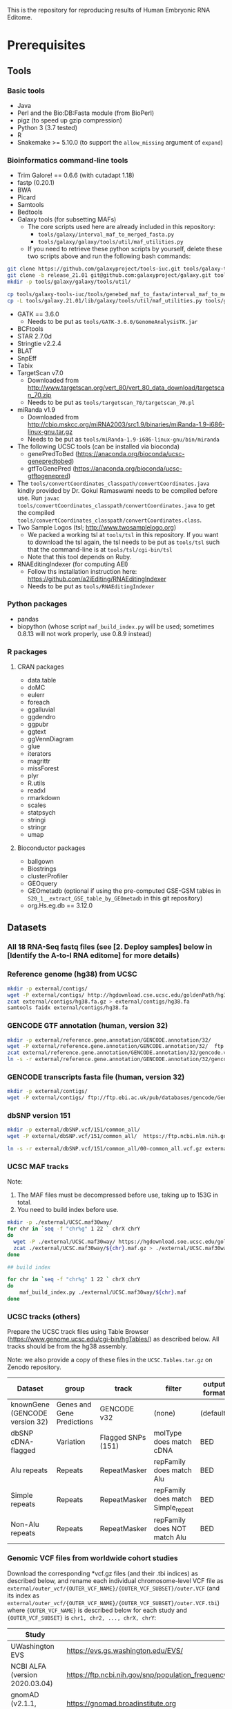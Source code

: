 #+HTML_HEAD: <style> pre.src { white-space: pre-wrap; } </style>
#+PANDOC_OPTIONS: self-contained:t


This is the repository for reproducing results of Human Embryonic RNA Editome.
 
* Prerequisites

** Tools

*** Basic tools

- Java
- Perl and the Bio:DB:Fasta module (from BioPerl)
- pigz (to speed up gzip compression)
- Python 3 (3.7 tested)
- R
- Snakemake >= 5.10.0 (to support the ~allow_missing~ argument of ~expand~) 
  
*** Bioinformatics command-line tools

- Trim Galore! == 0.6.6 (with cutadapt 1.18)
- fastp (0.20.1)
- BWA
- Picard
- Samtools
- Bedtools
- Galaxy tools (for subsetting MAFs)
  - The core scripts used here are already included in this repository:
    - ~tools/galaxy/interval_maf_to_merged_fasta.py~
    - ~tools/galaxy/galaxy/tools/util/maf_utilities.py~
  - If you need to retrieve these python scripts by yourself, delete these two scripts above and run the following bash commands:
#+BEGIN_SRC bash
git clone https://github.com/galaxyproject/tools-iuc.git tools/galaxy-tools-iuc
git clone -b release_21.01 git@github.com:galaxyproject/galaxy.git tools/galaxy.21.01
mkdir -p tools/galaxy/galaxy/tools/util/

cp tools/galaxy-tools-iuc/tools/genebed_maf_to_fasta/interval_maf_to_merged_fasta.py tools/galaxy/interval_maf_to_merged_fasta.py
cp -L tools/galaxy.21.01/lib/galaxy/tools/util/maf_utilities.py tools/galaxy/galaxy/tools/util/maf_utilities.py
#+END_SRC
- GATK == 3.6.0
  - Needs to be put as ~tools/GATK-3.6.0/GenomeAnalysisTK.jar~
- BCFtools
- STAR 2.7.0d
- Stringtie v2.2.4
- BLAT
- SnpEff
- Tabix
- TargetScan v7.0
  - Downloaded from [[http://www.targetscan.org/vert_80/vert_80_data_download/targetscan_70.zip]]
  - Needs to be put as ~tools/targetscan_70/targetscan_70.pl~
- miRanda v1.9
  - Downloaded from http://cbio.mskcc.org/miRNA2003/src1.9/binaries/miRanda-1.9-i686-linux-gnu.tar.gz
  - Needs to be put as ~tools/miRanda-1.9-i686-linux-gnu/bin/miranda~
- The following UCSC tools (can be installed via bioconda)
  - genePredToBed (https://anaconda.org/bioconda/ucsc-genepredtobed)
  - gtfToGenePred (https://anaconda.org/bioconda/ucsc-gtftogenepred)
- The ~tools/convertCoordinates_classpath/convertCoordinates.java~ kindly provided by Dr. Gokul Ramaswami needs to be compiled before use. Run ~javac tools/convertCoordinates_classpath/convertCoordinates.java~ to get the compiled ~tools/convertCoordinates_classpath/convertCoordinates.class~.
- Two Sample Logos (tsl; [[http://www.twosamplelogo.org]])
  - We packed a working tsl at ~tools/tsl~ in this repository. If you want to download the tsl again, the tsl needs to be put as ~tools/tsl~ such that the command-line is at ~tools/tsl/cgi-bin/tsl~
  - Note that this tool depends on Ruby.
- RNAEditingIndexer (for computing AEI)
  - Follow ths installation instruction here: https://github.com/a2iEditing/RNAEditingIndexer
  - Needs to be put as ~tools/RNAEditingIndexer~


*** Python packages

- pandas
- biopython (whose script ~maf_build_index.py~ will be used; sometimes 0.8.13 will not work properly, use 0.8.9 instead)

*** R packages


**** CRAN packages

- data.table
- doMC
- eulerr
- foreach
- ggalluvial
- ggdendro
- ggpubr
- ggtext
- ggVennDiagram
- glue
- iterators
- magrittr
- missForest
- plyr
- R.utils
- readxl
- rmarkdown
- scales
- statpsych
- stringi
- stringr
- umap

**** Bioconductor packages

- ballgown
- Biostrings
- clusterProfiler
- GEOquery
- GEOmetadb (optional if using the pre-computed GSE-GSM tables in ~S20_1__extract_GSE_table_by_GEOmetadb~ in this git repository)
- org.Hs.eg.db == 3.12.0





** Datasets

*** All 18 RNA-Seq fastq files (see [2. Deploy samples] below in [Identify the A-to-I RNA editome] for more details)
   
*** Reference genome (hg38) from UCSC

#+BEGIN_SRC bash
mkdir -p external/contigs/
wget -P external/contigs/ http://hgdownload.cse.ucsc.edu/goldenPath/hg38/bigZips/hg38.fa.gz
zcat external/contigs/hg38.fa.gz > external/contigs/hg38.fa
samtools faidx external/contigs/hg38.fa
#+END_SRC

*** GENCODE GTF annotation (human, version 32)

#+BEGIN_SRC bash
mkdir -p external/reference.gene.annotation/GENCODE.annotation/32/
wget -P external/reference.gene.annotation/GENCODE.annotation/32/  ftp://ftp.ebi.ac.uk/pub/databases/gencode/Gencode_human/release_32/gencode.v32.annotation.gtf.gz
zcat external/reference.gene.annotation/GENCODE.annotation/32/gencode.v32.annotation.gtf.gz > external/reference.gene.annotation/GENCODE.annotation/32/gencode.v32.annotation.gtf
ln -s -r external/reference.gene.annotation/GENCODE.annotation/32/gencode.v32.annotation.gtf external/reference.gene.annotation/GENCODE.annotation/32/gencode.annotation.gtf
#+END_SRC

*** GENCODE transcripts fasta file (human, version 32)

#+BEGIN_SRC bash
mkdir -p external/contigs/
wget -P external/contigs/ ftp://ftp.ebi.ac.uk/pub/databases/gencode/Gencode_human/release_32/gencode.v32.transcripts.fa.gz
#+END_SRC


*** dbSNP version 151

#+BEGIN_SRC bash
mkdir -p external/dbSNP.vcf/151/common_all/
wget -P external/dbSNP.vcf/151/common_all/  https://ftp.ncbi.nlm.nih.gov/snp/organisms/human_9606/VCF/00-common_all.vcf.gz

ln -s -r external/dbSNP.vcf/151/common_all/00-common_all.vcf.gz external/dbSNP.vcf/151/common_all/dbSNP.vcf.gz

#+END_SRC


*** UCSC MAF tracks

Note: 
1. The MAF files must be decompressed before use, taking up to 153G in total.
2. You need to build index before use.

#+BEGIN_SRC bash
mkdir -p ./external/UCSC.maf30way/
for chr in `seq -f "chr%g" 1 22 ` chrX chrY
do
  wget -P ./external/UCSC.maf30way/ https://hgdownload.soe.ucsc.edu/goldenPath/hg38/multiz30way/maf/${chr}.maf.gz
  zcat ./external/UCSC.maf30way/${chr}.maf.gz > ./external/UCSC.maf30way/${chr}.maf
done

## build index

for chr in `seq -f "chr%g" 1 22 ` chrX chrY
do
    maf_build_index.py ./external/UCSC.maf30way/${chr}.maf
done

#+END_SRC

*** UCSC tracks (others)

Prepare the UCSC track files using Table Browser ([[https://www.genome.ucsc.edu/cgi-bin/hgTables/]]) as described below. All tracks should be from the hg38 assembly.

Note: we also provide a copy of these files in the ~UCSC.Tables.tar.gz~ on Zenodo repository.

| Dataset                        | group                      | track              | filter                             | output format | rename as                                                                           |
|--------------------------------+----------------------------+--------------------+------------------------------------+---------------+-------------------------------------------------------------------------------------|
| knownGene (GENCODE version 32) | Genes and Gene Predictions | GENCODE v32        | (none)                             | (default)     | ~external/UCSC.Table.Browser.knownGene.GENCODE/32/knownGene~                        |
| dbSNP cDNA-flagged             | Variation                  | Flagged SNPs (151) | molType does match cDNA            | BED           | ~external/UCSC.Table.Browser.dbSNP/151/flagged.cDNA.only/dbSNP.bed~                 |
| Alu repeats                    | Repeats                    | RepeatMasker       | repFamily does match Alu           | BED           | ~external/UCSC.Table.Browser.repeatmasker/repFamily.Alu/repeatmasker.bed~           |
| Simple repeats                 | Repeats                    | RepeatMasker       | repFamily does match Simple_repeat | BED           | ~external/UCSC.Table.Browser.repeatmasker/repFamily.Simple_repeat/repeatmasker.bed~ |
| Non-Alu repeats                | Repeats                    | RepeatMasker       | repFamily does NOT match Alu       | BED           | ~external/UCSC.Table.Browser.repeatmasker/repFamily.not.Alu/repeatmasker.bed~       |


*** Genomic VCF files from worldwide cohort studies

Download the corresponding *vcf.gz files (and their .tbi indices) as described below, and rename each individual chromosome-level VCF file as ~external/outer_vcf/{OUTER_VCF_NAME}/{OUTER_VCF_SUBSET}/outer.VCF~ (and its index as ~external/outer_vcf/{OUTER_VCF_NAME}/{OUTER_VCF_SUBSET}/outer.VCF.tbi~) where ~{OUTER_VCF_NAME}~ is described below for each study and ~{OUTER_VCF_SUBSET}~ is ~chr1, chr2, ..., chrX, chrY~:

| Study                          | URL for official site                                                                                                     | ~OUTER_VCF_NAME~              |
|--------------------------------+---------------------------------------------------------------------------------------------------------------------------+-------------------------------|
| UWashington EVS                | [[https://evs.gs.washington.edu/EVS/]]                                                                                        | ~UWashington.EVS~             |
| NCBI ALFA (version 2020.03.04) | [[https://ftp.ncbi.nih.gov/snp/population_frequency/archive/release_1/]]                                                      | ~NCBI.ALFA.2020.03.04~        |
| gnomAD (v2.1.1, exomes)        | [[https://gnomad.broadinstitute.org]]                                                                                         | ~gnomAD_v2.1.1_exomes~        |
| gnomAD (v2.1.1, genomes)       | [[https://gnomad.broadinstitute.org]]                                                                                         | ~gnomAD_v2.1.1_genomes~       |
| gnomAD (v3.0, genomes)         | [[https://gnomad.broadinstitute.org]]                                                                                         | ~gnomAD_v3.0_genomes~         |
| 1000Genomes                    | [[http://ftp.1000genomes.ebi.ac.uk/vol1/ftp/data_collections/1000_genomes_project/release/20190312_biallelic_SNV_and_INDEL/]] | ~1000Genomes.phased.genotype~ |

*** GEOmetadb sqlite (optional if using the pre-computed GSE-GSM tables in ~S20_1__extract_GSE_table_by_GEOmetadb~ )

Use the R Bioconductor package ~GEOmetadb~ to download the ~GEOmetadb.sqlite.gz~, uncompress it, and rename it as ~external/NCBI.GEOmetadb/GEOmetadb.sqlite~.



*** TargetScan miRNA family
#+BEGIN_SRC bash
mkdir -p external/TargetScan/
wget -P external/TargetScan/ http://www.targetscan.org/vert_80/vert_80_data_download/miR_Family_Info.txt.zip
unzip -d external/TargetScan/ ./external/TargetScan/miR_Family_Info.txt.zip

awk 'OFS="\t"{if($6==2 && $3==9606)print $1,$2,$3}' ./external/TargetScan/miR_Family_Info.txt | sort | uniq > ./external/TargetScan/miR_Family_Info.human.temp.txt
python tools/get_miR_family.py ./external/TargetScan/miR_Family_Info.human.temp.txt ./external/TargetScan/miR_Family_Info.txt ./external/TargetScan/miR_Family_Info.human.txt

#+END_SRC


* Notes before running codes
** About the codes themselves

- All codes are Linux Bash Shell commands.
- *WARNING*: 
  - Due to the large sample size, all ~snakemake~ commands before producing figures take a vast amount of cores and memory. The users are strongly recommended to adjust the ~thread_*~ and ~default_Xmx~ parameters and run these on a cluster.
- *NOTES*:
  - The ~snakemake~ commands below are ended with a ~-n~ (dry-run). Running with ~-n~ will only list all the tasks planned to run (plus their dependencies) and will not really run/submit these tasks. The user can remove the ~-n~ parameter and run the commands again once agreeing with the plan.


** About ~--job~ in snakemake commands

For each ~snakemake~ command, the ~--jobs~ parameter (i.e., number of cores to use in local mode and number of concurrent jobs allowed to run in cluster mode) is restricted to 1 here for demonstration only.

** For HPC users

If you'd like to run snakemake commands on clusters, please add the ~--cluster {your-own-cluster-submission-command}~ option to make snakemake run on clusters. See [[https://snakemake.readthedocs.io/en/stable/executing/cluster.html]] for more details.

* List of all important files from Zenodo

Download files from Zenodo (DOI: 10.5281/zenodo.6658521) at the corresponding location and uncompress them as specified.


** ~pipeline.validation.bcf.files.tar.gz~

- Download the archive as ~./zenodo-archives/pipeline.validation.bcf.files.tar.gz~.
- Uncompress the archive by running ~tar -xzvf ./zenodo-archives/pipeline.validation.bcf.files.tar.gz~.


** ~editome.files.tar.gz~
   
- Contains the identified editome (i.e., all edits identified in each sample): ~result/S51_5__filter_for_A_to_G_sites/210215-sixth-dataset/201221-fifth-phenotype-collection/merged.long.disjoint.with.population.without.potential.polymorphism.with.enough.read.support.with.phenotype.sequenced.samples.only.with.enough.sample.support.A.to.G.only.dt.txt.gz~. See below for its column description.
- Other important files included:
  - All variants (including edits and other non-edit variants) identified in each sample: ~result/S51_5__filter_for_A_to_G_sites/210215-sixth-dataset/201221-fifth-phenotype-collection/merged.long.disjoint.with.population.without.potential.polymorphism.with.enough.read.support.with.phenotype.sequenced.samples.only.with.enough.sample.support.with.event.summary.dt.txt.gz~
  - BED file for all identified edits (editing position only): ~result/S51_5__filter_for_A_to_G_sites/210215-sixth-dataset/201221-fifth-phenotype-collection/merged.long.disjoint.with.population.without.potential.polymorphism.with.enough.read.support.with.phenotype.sequenced.samples.only.with.enough.sample.support.A.to.G.only.bed~
   - SnpEff annotation of all variants (including edits and other non-edit variants) : ~result/S51_6__get_snpEff_annotation_subset_of_filtered_result/210215-sixth-dataset/201221-fifth-phenotype-collection/merged.long.disjoint.with.population.without.potential.polymorphism.with.enough.read.support.with.phenotype.sequenced.samples.only.with.enough.sample.support.with.event.summary.variant.only.snpEff.annotation.dt.txt.gz~
- Download the archive as ~./zenodo-archives/editome.files.tar.gz~.
- Uncompress the archive by running ~tar -xzvf ./zenodo-archives/editome.files.tar.gz~.

*** Columns for edits

 | Column                 | Meaning                                                                                                                                                |
 |------------------------+--------------------------------------------------------------------------------------------------------------------------------------------------------|
 | ID                     | ID of the editing site                                                                                                                                 |
 | SAMPLE                 | Sample ID (as GSM acccession)                                                                                                                          |
 | SUBSET                 | Subset of this editing site. Alu: on Alu elements; RepNOTAlu: on repetitive elements that are not Alu; nonRep: not on repetitive elements              |
 | AC                     | Number of A-to-G mismatch reads on this site reported by GATK                                                                                          |
 | AN                     | Number of reads on this site reported by GATK                                                                                                          |
 | AF                     | Editing level; equals AC/AN; reported by GATK                                                                                                          |
 | gse                    | GSE accession of the dataset this sample comes from                                                                                                    |
 | stage                  | Stage of this sample                                                                                                                                   |
 | is.normal              | TRUE if this sample is normal, and FALSE otherwise                                                                                                     |
 | disease                | Description of disease for this sample                                                                                                                 |
 | treatment              | Description of treatment for this sample                                                                                                               |
 | maternal.age           | Description of maternal age for this sample                                                                                                            |
 | developmental.day      | Description of developmental day for this sample                                                                                                       |
 | cell.line              | Description of cell line for this sample (only meaningful to hESC samples)                                                                             |
 | srr.count              | Number of SRR runs from this sample                                                                                                                    |
 | srr.mean.avgspotlen    | Mean AvgSpotLen of SRR runs for this sample                                                                                                            |
 | srr.total.bytes        | Total bytes of SRR runs for this sample                                                                                                                |
 | srr.total.bases        | Total bases of SRR runs for this sample                                                                                                                |
 | srr.total.avgreadcount | Total AvgReadCount of SRR runs for this sample                                                                                                         |
 | site.occurrence        | Site occurrence of this editing site in those of all 2,071 samples with matched ~stage~ and ~is.normal~                                                |
 | CHROM                  | Chromosome of this editing site                                                                                                                        |
 | POS                    | Position of this editing site (1-based)                                                                                                                |
 | REF                    | Reference allele for this editing site (based on genomic Watson strand)                                                                                |
 | ALT                    | Alternative allele for this editing site  (based on genomic Watson strand)                                                                             |
 | event.summary          | Editing event summary for this site. Note that this could be either 'A>G' or 'A>G;T>C' (when two transcripts of opposite direction overlap this site). |

 For snpEff annotations (other than ~CHROM, POS, ID, REF, ALT~ which have been described above), see the manual of snpEff.
 

** ~expression.files.tar.gz~

   - Contains the following:
     - Gene expression table across all samples: ~result/BS06_1__get_expression_level/210215-sixth-dataset/auto-detect-and-cut-adapter-by-trim-galore-and-select-reads-with-base-quality-no-smaller-than-25-by-fastp/hg38.fa/32/STAR-expression/__sample_dependent__/STAR-expression/default/stringtie/none/combined.gexpr.FPKM.matrix.txt~
   - Download the archive as ~./zenodo-archives/expression.files.tar.gz~.
   - Uncompress the archive by running ~tar -xzvf ./zenodo-archives/expression.files.tar.gz~.

** ~RE.files.tar.gz~

- Contains the following (see below for column description):
  - The identified REs in normal samples: ~result/A02_4__check_fine_recurrence_profile_for_a_subset_of_samples/210215-sixth-dataset/201221-fifth-phenotype-collection/all.normal.samples/subset.recurrent.edits.only.dt.txt.gz~ 
  - REs identified in each normal sample, on valid genes only, with snpEff annotation: ~result/A02_4__check_fine_recurrence_profile_for_a_subset_of_samples/210215-sixth-dataset/201221-fifth-phenotype-collection/all.normal.samples/subset.recurrent.edits.only.with.snpEff.annotation.on.valid.genes.only.dt.txt.gz~
- Other important files included:
  - Edits in normal samples: ~result/A02_4__check_fine_recurrence_profile_for_a_subset_of_samples/210215-sixth-dataset/201221-fifth-phenotype-collection/all.normal.samples/subset.dt.txt.gz~ 
  - Occurrence of RE-matching edits in each normal sample: ~result/A02_4__check_fine_recurrence_profile_for_a_subset_of_samples/210215-sixth-dataset/201221-fifth-phenotype-collection/all.normal.samples/subset.site.recurrence.comparison.CJ.dt.txt.gz~
  - Observed edits identified in each normal sample, on valid genes only: ~result/A02_4__check_fine_recurrence_profile_for_a_subset_of_samples/210215-sixth-dataset/201221-fifth-phenotype-collection/all.normal.samples/subset.observed.edits.only.with.snpEff.annotation.on.valid.genes.only.dt.txt.gz~
  - SnpEff annotation for observed edits identified in normal samples, on valid genes only: ~./result/A02_4__check_fine_recurrence_profile_for_a_subset_of_samples/210215-sixth-dataset/201221-fifth-phenotype-collection/all.normal.samples/snpEff.annotation.for.subset.observed.edits.dt.txt.gz~
  - Edit recurrence in each GSE133854 sample: ~./result/A02_4__check_fine_recurrence_profile_for_a_subset_of_samples/210215-sixth-dataset/201221-fifth-phenotype-collection/GSE133854.all/subset.site.recurrence.comparison.CJ.dt.txt.gz~
- Download the archive as ~./zenodo-archives/RE.files.tar.gz~.
- Uncompress the archive by running ~tar -xzvf ./zenodo-archives/RE.files.tar.gz~.

*** Columns for REs  

 This table inherits columns from the editome in ~editome.files.tar.gz~ above, plus the following columns:


 | Column                                   | Meaning                                                                                                                                                                                                                   |
 |------------------------------------------+---------------------------------------------------------------------------------------------------------------------------------------------------------------------------------------------------------------------------|
 | group                                    | Group of this sample (named with ~stage~ @ ~is.normal~)                                                                                                                                                                   |
 | depth                                    | Read coverage deduced from early bam alignment (~alignment.sorted.withRG.dedup.converted.bq.sorted.without.splicing.junction.SN.bam~; see ~rule S52_1__check_variant_converage_of_merged_bam~ in ~pipeline.v3.part3.smk~) |
 | total.sample.count.for.this.sample.group | (deprecated)                                                                                                                                                                                                              |
 | total.sample.count                       | Total sample count for this group                                                                                                                                                                                         |
 | site.occurrence.for.this.group           | Site occurrence of this editing site across all samples in this group (identical to ~site.occurrence~ for ~all.normal.samples~)                                                                                           |
 | group.occurrence.pct                     | site.occurrence.for.this.group / total.sample.count.for.this.sample.group                                                                                                                                                 |


*** Columns for snpEff annotation

    
 | Column               | Meaning                                                                                                                                                                                                                                       |
 |----------------------+-----------------------------------------------------------------------------------------------------------------------------------------------------------------------------------------------------------------------------------------------|
 | Gene_Name            | Name of gene                                                                                                                                                                                                                                  |
 | Gene_ID              | Ensembl ID of Gene                                                                                                                                                                                                                            |
 | Annotation           | SnpEff Annotation for this edit                                                                                                                                                                                                               |
 | Annotation.pasted    | pasted Annotation for the site on the given gene locus (it is possible that the annotation of this site on different transcripts of the same gene locus might differ)                                                                         |
 | Annotation.corrected | corrected Annotation by Annotation priority (see Methods)                                                                                                                                                                                     |
 | Annotation.class     | "exonic.or.splicing.related", i.e., the edit is annotated as exonic or related to splicing (referred as 'exonic' in manuscript' , or "purely.intronic", i.e., the edit is annotated as purely intronic (referred as 'intronic' in manuscript) |




** ~microRNA.TargetScan.and.miRanda.files.tar.gz~

- Contains the following:
  - TargetScan output for unedited transcripts: ~result/A02_8__get_editing_effect_on_miRNA_binding_sites/step09__concatenate_TargetScan_results_across_all_chromosomes/32/gencode.3utr.all.chromosomes.concatenated.headless.TargetScan.output.gz~.
  - TargetScan output for edited transcripts: ~result/A02_8__get_editing_effect_on_miRNA_binding_sites/step10__concatenate_edited_TargetScan_results_across_all_chromosomes/210215-sixth-dataset/201221-fifth-phenotype-collection/all.normal.samples/32/edited.gencode.3utr.all.chromosomes.but.chrY.concatenated.headless.TargetScan.output.gz~
  - miRanda output for unedited transcripts: ~result/A02_9__get_editing_effect_on_miRNA_binding_sites_for_miRanda/step05__concatenate_miRanda_results_across_all_chromosomes/32/gencode.3utr.all.chromosomes.concatenated.headless.miRanda.output.gz~
  - miRanda output for edited transcripts: ~result/A02_9__get_editing_effect_on_miRNA_binding_sites_for_miRanda/step16__concatenate_all_edited_miRanda_results_across_all_chromosomes/210215-sixth-dataset/201221-fifth-phenotype-collection/all.normal.samples/32/all.edited.gencode.3utr.all.chromosomes.concatenated.headless.miRanda.output.gz~
  - for other intersection files, see the section 'taking the intersection of TargetScan and miRanda' below
- Download the archive as ~./zenodo-archives/microRNA.TargetScan.and.miRanda.files.tar.gz~.
- Uncompress the archive by running ~tar -xzvf ./zenodo-archives/microRNA.TargetScan.and.miRanda.files.tar.gz~.

** ~UCSC.Tables.tar.gz~

   - See details at the section 'UCSC tracks (others)' in the Prerequisites section.
   
* Identify the A-to-I RNA editome


** 1. Construct splice-aware genomes

- This step constructs splice-aware genomes for the subsequent RNA editing calling and expression profiling.

#+BEGIN_SRC sh
snakemake --snakefile ./pipeline.v3.smk --config threads_indexing=36 threads_trimming=1 threads_aligning=36 threads_merging_bams=1 threads_calling_variants=36 threads_auxiliary_processing=1 threads_auxiliary_processing_parallel=6 --jobs 1 -prk --nolock \
    result/s05_1__index_contig_with_annotation/hg38.fa/32/bwa-index-10.1038_nmeth.2330/{95,96,75,103,120,144,145,45,85}/finished -n
#+END_SRC

** 2. Deploy samples

- 18 datasets / 2071 samples in total

| No. | Dataset   | # samples used | ~{DATASET_NAME}~ (used by later ~snakemake~ commands) |
|-----+-----------+----------------+------------------------------------------------------|
|   1 | GSE101571 |             23 | 200902-GSE101571-full                                |
|   2 | GSE71318  |             48 | 200919-GSE71318-full48                               |
|   3 | GSE133854 |            296 | 200924-GSE133854-all296                              |
|   4 | GSE136447 |            508 | 201109-GSE136447-long508                             |
|   5 | GSE125616 |            640 | 200911-GSE125616-all                                 |
|   6 | GSE44183  |             21 | 201217-GSE44183-earlyhumanlong21                     |
|   7 | GSE72379  |             16 | 201101-GSE72379-full16                               |
|   8 | GSE36552  |            124 | 201104-GSE36552-full124                              |
|   9 | GSE95477  |             20 | 201101-GSE95477-full20                               |
|  10 | GSE65481  |             22 | 201031-GSE65481-full22                               |
|  11 | GSE130289 |            139 | 201031-GSE130289-full139                             |
|  12 | GSE100118 |             92 | 201101-GSE100118-full92                              |
|  13 | GSE49828  |              3 | 201104-GSE49828-RNASeqonly3                          |
|  14 | GSE64417  |             21 | 201218-GSE64417-hESConly21                           |
|  15 | GSE62772  |             18 | 201102-GSE62772-hESC18                               |
|  16 | GSE126488 |             40 | 201103-GSE126488-full40                              |
|  17 | GSE73211  |             30 | 201102-GSE73211-ESC35                                |
|  18 | GSE119324 |             10 | 201104-GSE119324-full10                              |

Note that the total sample number is larger than 2071, which is the number of all samples that have at least one RNA edit identified.

- Run the following to generate sample metadata files. This script also contains commented codes that put the reads ~r1.fastq.gz~ and ~r2.fastq.gz~ (or ~r.fastq.gz~ for single-ended samples) in the directory ~external/RNA-Seq-with-Run/{name-of-dataset}-{read-length-suffix}/{GSM}/{SRR}/RNA/~. You can modify the path of original fastq files (named with ~YOUR-PATH-with-${srr}-TO~) and uncomment them to deploy the fastq files automatically.
  - NOTE: 1 sample of GSE36552 (GSM922196/SRR491011) has invalid reads (i.e., reads whose sequence length is not equal to the length of quality). We removed the invalid reads from this sample during processing.

#+BEGIN_SRC bash
bash scripts/miscellaneous/generate_sample_metadata_files.sh
#+END_SRC

** 3. Call variants (for RNA editing events identification)

Here we call RNA editing events for each dataset separately. Replace the ~{DATASET_NAME}~ with the dataset name in the table above, and run the command to finish these analyses. 


#+BEGIN_SRC bash
snakemake --snakefile ./pipeline.v3.smk --config threads_indexing=20 threads_trimming=4 threads_aligning=20 threads_merging_bams=1 threads_calling_variants=20 threads_auxiliary_processing=1 threads_auxiliary_processing_parallel=4 default_Xmx='-Xmx60G' --jobs 1 -prk --nolock \
    result/B15_1__get_sample_RNA_editing_sites_v3/{DATASET_NAME}/__merged__/auto-detect-and-cut-adapter-by-trim-galore-and-select-reads-with-base-quality-no-smaller-than-25-by-fastp/hg38.fa/32/bwa-index-10.1038_nmeth.2330/bwa-aln-samsepe/none/GATK-3.6.0/none/151/common_all/complex_filter_1/none/finished.step07__apply_complex_filter_1____part09__reformat_data_as_standard_rich_vcf -n
#+END_SRC


*** Example codes for GSE101571


#+BEGIN_SRC bash
snakemake --snakefile ./pipeline.v3.smk --config threads_indexing=20 threads_trimming=4 threads_aligning=20 threads_merging_bams=1 threads_calling_variants=20 threads_auxiliary_processing=1 threads_auxiliary_processing_parallel=4 default_Xmx='-Xmx60G' --jobs 1 -prk --nolock \
    result/B15_1__get_sample_RNA_editing_sites_v3/200902-GSE101571-full/__merged__/auto-detect-and-cut-adapter-by-trim-galore-and-select-reads-with-base-quality-no-smaller-than-25-by-fastp/hg38.fa/32/bwa-index-10.1038_nmeth.2330/bwa-aln-samsepe/none/GATK-3.6.0/none/151/common_all/complex_filter_1/none/finished.step07__apply_complex_filter_1____part09__reformat_data_as_standard_rich_vcf -n
#+END_SRC


** 4. Merge variants across datasets


*** 4.1. Specify the total dataset (~210215-sixth-dataset~)

#+BEGIN_SRC sh
cat ./external/DATASET_RNA_EDITING_COLLECTION_NAME_DIRECTORY/{200902-GSE101571-full,200919-GSE71318-full48,200924-GSE133854-all296,201109-GSE136447-long508,200911-GSE125616-all,201217-GSE44183-earlyhumanlong21,201101-GSE72379-full16,201104-GSE36552-full124,201101-GSE95477-full20,201031-GSE65481-full22,201031-GSE130289-full139,201101-GSE100118-full92,201104-GSE49828-RNASeqonly3,201218-GSE64417-hESConly21,201102-GSE62772-hESC18,201103-GSE126488-full40,201102-GSE73211-ESC35,201104-GSE119324-full10} > ./external/DATASET_RNA_EDITING_COLLECTION_NAME_DIRECTORY/210215-sixth-dataset
#+END_SRC

*** 4.2. Merge results across datasets

#+BEGIN_SRC sh
snakemake --snakefile ./pipeline.v3.part2.smk --config threads_merging_vcfs=36 threads_annotating=18 threads_auxiliary_processing=36 --jobs 1 -prk --nolock \
    result/S16_1__concatenate_RNA_editing_site_from_a_dataset_collection/210215-sixth-dataset/__merged__/auto-detect-and-cut-adapter-by-trim-galore-and-select-reads-with-base-quality-no-smaller-than-25-by-fastp/hg38.fa/32/bwa-index-10.1038_nmeth.2330/bwa-aln-samsepe/none/GATK-3.6.0/none/151/common_all/complex_filter_1/none/finished \
    result/S16_3__get_RNA_editing_site_long_table_from_a_dataset_collection/210215-sixth-dataset/__merged__/auto-detect-and-cut-adapter-by-trim-galore-and-select-reads-with-base-quality-no-smaller-than-25-by-fastp/hg38.fa/32/bwa-index-10.1038_nmeth.2330/bwa-aln-samsepe/none/GATK-3.6.0/none/151/common_all/complex_filter_1/none/finished -n
#+END_SRC


** 5. Annotate the variants

*** 5.1. Get SnpEff annotations for each variant

Because the raw variants are independent of each other in later filtering steps, here we divide the merged results into different chromosomal bins, process them separately, and merge again the per-bin results into one.

#+BEGIN_SRC sh
snakemake --snakefile ./pipeline.v3.part2.smk --config threads_merging_vcfs=4 threads_annotating=18 threads_auxiliary_processing=36 --jobs 1 -prk --nolock \ 
    result/S18_1__combine_annotations/210215-sixth-dataset/__merged__/auto-detect-and-cut-adapter-by-trim-galore-and-select-reads-with-base-quality-no-smaller-than-25-by-fastp/hg38.fa/32/bwa-index-10.1038_nmeth.2330/bwa-aln-samsepe/none/GATK-3.6.0/none/151/common_all/complex_filter_1/none/snpEff/basic/10000000/{finished.step02__combine_merged_vcf_reformatted_with_snpEff_ANN_split_annotation_dt_filename____patch01__get_full_annotation,finished.step05__combine_merged_variant_only_snpEff_event_summary_dt_filename} -n
#+END_SRC sh

*** 5.2. Check overlap with genomic variants from worldwide cohorts

- Genomic variants spanning chromosomes 1-22, X, and Y:
  - UWashington EVS
  - NCBI ALFA (version 2020.03.04)
  - gnomAD v2.1.1 exomes
  - gnomAD v3.0 genomes

#+BEGIN_SRC sh
snakemake --snakefile ./pipeline.v3.part2.smk --config threads_annotating=6 threads_auxiliary_processing=6 --jobs 1 -prk --nolock \
    result/S19_1__combine_annotations/210215-sixth-dataset/__merged__/auto-detect-and-cut-adapter-by-trim-galore-and-select-reads-with-base-quality-no-smaller-than-25-by-fastp/hg38.fa/32/bwa-index-10.1038_nmeth.2330/bwa-aln-samsepe/none/GATK-3.6.0/none/151/common_all/complex_filter_1/none/bcftools.isec.with.outer.vcf/basic/10000000/{UWashington.EVS,NCBI.ALFA.2020.03.04,gnomAD_v2.1.1_exomes,gnomAD_v3.0_genomes}/collapse_all_and_keep_self_vcf/finished.step06__combine_merged_variant_only_vcf_gz_bcftools_isec_outer_vcf_result_vcf_gz_filename_with_collapse_all_and_keep_self_vcf -n
#+END_SRC

- Genomic variants spanning chromosomes 1-22 and X (i.e., without chromosome Y):
  - 1000Genomes
  - gnomAD v2.1.1 genomes

#+BEGIN_SRC sh
snakemake --snakefile ./pipeline.v3.part2.smk --config threads_annotating=2 threads_auxiliary_processing=2 --jobs 1 -prk --nolock \
    result/S19_1__combine_annotations/210215-sixth-dataset/__merged__/auto-detect-and-cut-adapter-by-trim-galore-and-select-reads-with-base-quality-no-smaller-than-25-by-fastp/hg38.fa/32/bwa-index-10.1038_nmeth.2330/bwa-aln-samsepe/none/GATK-3.6.0/none/151/common_all/complex_filter_1/none/bcftools.isec.with.outer.vcf/basic_without_Y/10000000/{1000Genomes.phased.genotype,gnomAD_v2.1.1_genomes}/collapse_all_and_keep_self_vcf/finished.step06__combine_merged_variant_only_vcf_gz_bcftools_isec_outer_vcf_result_vcf_gz_filename_with_collapse_all_and_keep_self_vcf -n
#+END_SRC

- Combine the results across all cohorts:

#+BEGIN_SRC sh
snakemake --snakefile ./pipeline.v3.part3.smk  --config threads_concatenating_vcfs=36 --jobs 1 -prk --nolock \
    result/S51_1__combine_multiple_population_isec_results/210215-sixth-dataset/finished -n
#+END_SRC

** 6. Generate phenotype table (needed by variant filtering)

*** 6.1. Generate phenotype dataset list

#+BEGIN_SRC sh
mkdir -p external/DATASET_PHENOTYPE_COLLECTION_NAME_DIRECTORY/
echo STUDY,PHENOTYPE_FILENAME > external/DATASET_PHENOTYPE_COLLECTION_NAME_DIRECTORY/201221-fifth-phenotype-collection
for GSE in GSE101571 GSE71318 GSE133854 GSE136447 GSE125616 GSE44183 GSE72379 GSE36552 GSE95477 GSE65481 GSE130289 GSE100118 GSE49828 GSE64417 GSE62772 GSE126488 GSE73211 GSE119324
do
    echo ${GSE},${GSE}.txt >> external/DATASET_PHENOTYPE_COLLECTION_NAME_DIRECTORY/201221-fifth-phenotype-collection
done
#+END_SRC

*** 6.2. Generate phenotype table

NOTE: this ~snakemake~ command costs few CPU cores and memory.

#+BEGIN_SRC sh
snakemake --snakefile ./pipeline.v3.smk --jobs 1 -prk --nolock result/S21_1__merge_phenotype_tables/201221-fifth-phenotype-collection/finished -n
#+END_SRC

** 7. Filter for RNA editing events

*** 7.1. Filter against variants overlapping with genomic variants from worldwide cohorts

#+BEGIN_SRC sh
snakemake --snakefile ./pipeline.v3.part3.smk  --config threads_bcftools_isec=36  --jobs 1 -prk --nolock \
    result/S51_2__filter_against_population_variants/210215-sixth-dataset/finished -n
#+END_SRC

*** 7.2. Filter for variants with enough read support

#+BEGIN_SRC sh
snakemake --snakefile ./pipeline.v3.part3.smk  --config threads_bcftools_isec=36  --jobs 1 -prk --nolock \
    result/S51_3__filter_for_variants_with_enough_read_support/210215-sixth-dataset/finished -n
#+END_SRC


*** 7.3. Filter for variants with enough sample support

#+BEGIN_SRC sh
snakemake --snakefile ./pipeline.v3.part3.smk  --config threads_bcftools_isec=36 --jobs 1 -prk --nolock \
    result/S51_4__filter_for_variants_with_enough_sample_support/210215-sixth-dataset/201221-fifth-phenotype-collection/finished -n
#+END_SRC

*** 7.4. Filter for transcribable A-to-G and A-to-G-or-T-to-C variants

#+BEGIN_SRC sh
snakemake --snakefile ./pipeline.v3.part3.smk  --config threads_bcftools_isec=36 --jobs 1 -prk --nolock \
    result/S51_5__filter_for_A_to_G_sites/210215-sixth-dataset/201221-fifth-phenotype-collection/finished -n
#+END_SRC

*** 7.5. Add snpEff annotation

#+BEGIN_SRC sh
snakemake --snakefile ./pipeline.v3.part3.smk --jobs 1 -prk --nolock \
    result/S51_6__get_snpEff_annotation_subset_of_filtered_result/210215-sixth-dataset/201221-fifth-phenotype-collection/finished -n
#+END_SRC



* Validate the A-to-I identification pipeline on single-cell A375 DNA/RNA-paired sequencing dataset

** 1. Deploy samples

#+BEGIN_SRC bash
bash scripts/miscellaneous/generate_sample_metadata_files_for_A375.sh
#+END_SRC

** 2. Call variants

*** 2.1. A375 DNA

#+BEGIN_SRC bash
snakemake --snakefile ./pipeline.v3.smk --config threads_indexing=20 threads_trimming=1 threads_aligning=20 threads_merging_bams=1 threads_calling_variants=20 threads_auxiliary_processing=1 threads_auxiliary_processing_parallel=4 default_Xmx='-Xmx60G' --jobs 1 -prk --nolock \
    result/B15_1__get_sample_RNA_editing_sites_v3/210203-GSE144296.A375-DNA/__merged__/DNTRSeq-DNA-trimming/hg38.fa/32/bwa-index-default/bwa-aln-samsepe/none/GATK-3.6.0/none/151/common_all/finished.step02__call_variants____part06__really_call_variants -n
#+END_SRC

*** 2.2. A375 RNA

#+BEGIN_SRC bash
snakemake --snakefile ./pipeline.v3.smk --config threads_indexing=20 threads_trimming=1 threads_aligning=20 threads_merging_bams=1 threads_calling_variants=20 threads_auxiliary_processing=1 threads_auxiliary_processing_parallel=4 default_Xmx='-Xmx60G' --jobs 1 -prk --nolock \
    result/B15_1__get_sample_RNA_editing_sites_v3/210203-GSE144296.A375-RNA/__merged__/DNTRSeq-RNA-trimming/hg38.fa/32/bwa-index-10.1038_nmeth.2330/bwa-aln-samsepe/none/GATK-3.6.0/none/151/common_all/complex_filter_1/none/finished.step07__apply_complex_filter_1____part09__reformat_data_as_standard_rich_vcf -n
#+END_SRC

** 3. Specify the dataset

#+BEGIN_SRC bash

R -e 'library("data.table"); library("magrittr"); geo.dt <- fread("./external/NCBI.SRA.MetaData/GSE144296.txt")[Cell_Line=="A375"][, cell_ID_occurrence:=.N, list(cell_ID)][cell_ID_occurrence==2]; fwrite(geo.dt[LibrarySource=="TRANSCRIPTOMIC", list(TYPE="paired-37-37", DATASET_NAME="210203-GSE144296.A375-RNA-37-37", SAMPLE_NAME=`Sample Name`, INDEXER_PARAMETERS=32)], "external/DATASET_RNA_EDITING_NAME_DIRECTORY/210203-GSE144296.A375-RNA-with-DNA-37-37")'

echo 210203-GSE144296.A375-RNA-with-DNA-37-37 > ./external/DATASET_RNA_EDITING_COLLECTION_NAME_DIRECTORY/210203-GSE144296.A375-RNA-with-DNA-37-37

#+END_SRC

** 4. Merge A375 RNA variants

#+BEGIN_SRC sh
snakemake --snakefile ./pipeline.v3.part2.smk --config threads_merging_vcfs=36 threads_annotating=18 threads_auxiliary_processing=36 -jobs 1 -prk --nolock \
    result/S16_1__concatenate_RNA_editing_site_from_a_dataset_collection/210203-GSE144296.A375-RNA-with-DNA-37-37/__merged__/DNTRSeq-RNA-trimming/hg38.fa/32/bwa-index-10.1038_nmeth.2330/bwa-aln-samsepe/none/GATK-3.6.0/none/151/common_all/complex_filter_1/none/finished \
    result/S16_3__get_RNA_editing_site_long_table_from_a_dataset_collection/210203-GSE144296.A375-RNA-with-DNA-37-37/__merged__/DNTRSeq-RNA-trimming/hg38.fa/32/bwa-index-10.1038_nmeth.2330/bwa-aln-samsepe/none/GATK-3.6.0/none/151/common_all/complex_filter_1/none/finished -n
#+END_SRC

** 5. Annotate A375 RNA varians

*** 5.1. Get SnpEff annotations for each variant


#+BEGIN_SRC sh
snakemake --snakefile ./pipeline.v3.part2.smk --config threads_merging_vcfs=4 threads_annotating=18 threads_auxiliary_processing=36  --jobs 1 -prk --nolock \
    result/S18_1__combine_annotations/210203-GSE144296.A375-RNA-with-DNA-37-37/__merged__/DNTRSeq-RNA-trimming/hg38.fa/32/bwa-index-10.1038_nmeth.2330/bwa-aln-samsepe/none/GATK-3.6.0/none/151/common_all/complex_filter_1/none/snpEff/basic/1000000000/{finished.step02__combine_merged_vcf_reformatted_with_snpEff_ANN_split_annotation_dt_filename____patch01__get_full_annotation,finished.step05__combine_merged_variant_only_snpEff_event_summary_dt_filename} -n
#+END_SRC sh


*** 5.2. Check overlap with genomic variants from worldwide cohorts

- Genomic variants spanning chromosomes 1-22, X, and Y:
  - UWashington EVS
  - NCBI ALFA (version 2020.03.04)
  - gnomAD v2.1.1 exomes
  - gnomAD v3.0 genomes

#+BEGIN_SRC sh
snakemake --snakefile ./pipeline.v3.part2.smk --config threads_annotating=6 threads_auxiliary_processing=6 --jobs 1 -prk --nolock \
    result/S19_1__combine_annotations/210203-GSE144296.A375-RNA-with-DNA-37-37/__merged__/DNTRSeq-RNA-trimming/hg38.fa/32/bwa-index-10.1038_nmeth.2330/bwa-aln-samsepe/none/GATK-3.6.0/none/151/common_all/complex_filter_1/none/bcftools.isec.with.outer.vcf/basic/1000000000/{UWashington.EVS,NCBI.ALFA.2020.03.04,gnomAD_v2.1.1_exomes,gnomAD_v3.0_genomes}/collapse_all_and_keep_self_vcf/finished.step06__combine_merged_variant_only_vcf_gz_bcftools_isec_outer_vcf_result_vcf_gz_filename_with_collapse_all_and_keep_self_vcf -n
#+END_SRC


- Genomic variants spanning chromosomes 1-22 and X (i.e., without chromosome Y):
  - 1000Genomes
  - gnomAD v2.1.1 genomes

#+BEGIN_SRC sh
snakemake --snakefile ./pipeline.v3.part2.smk --config threads_annotating=2 threads_auxiliary_proces sing=2  --jobs 1 -prk --nolock \
    result/S19_1__combine_annotations/210203-GSE144296.A375-RNA-with-DNA-37-37/__merged__/DNTRSeq-RNA-trimming/hg38.fa/32/bwa-index-10.1038_nmeth.2330/bwa-aln-samsepe/none/GATK-3.6.0/none/151/common_all/complex_filter_1/none/bcftools.isec.with.outer.vcf/basic_without_Y/1000000000/{1000Genomes.phased.genotype,gnomAD_v2.1.1_genomes}/collapse_all_and_keep_self_vcf/finished.step06__combine_merged_variant_only_vcf_gz_bcftools_isec_outer_vcf_result_vcf_gz_filename_with_collapse_all_and_keep_self_vcf -n
#+END_SRC


- Combine the results across all cohorts:

#+BEGIN_SRC sh
snakemake --snakefile ./pipeline.v3.part4.smk  --config threads_concatenating_vcfs=36 --jobs 1 -prk --nolock \
    result/S71_1__combine_multiple_population_isec_results_for_control/210203-GSE144296.A375-RNA-with-DNA-37-37/finished -n
#+END_SRC

** 6. Generate phenotype table (needed by variant filtering)

This step is skipped, because all cells are of the same phenotype (A375 cell line).

** 7. Filter for RNA editing events

*** 7.1. Filter against variants overlapping with genomic variants from worldwide cohorts

#+BEGIN_SRC sh
snakemake --snakefile ./pipeline.v3.part4.smk  --config threads_bcftools_isec=36 --jobs 1 -prk --nolock \
    result/S71_2__filter_against_population_variants_for_control/210203-GSE144296.A375-RNA-with-DNA-37-37/finished -n
#+END_SRC

*** 7.2. Filter for variants with enough read support

#+BEGIN_SRC sh
snakemake --snakefile ./pipeline.v3.part4.smk  --config threads_bcftools_isec=36  -prk --nolock \
    result/S71_3__filter_for_variants_with_enough_read_support_for_control/210203-GSE144296.A375-RNA-with-DNA-37-37/finished -n
#+END_SRC


*** 7.3. Filter for variants with enough sample support

#+BEGIN_SRC sh
snakemake --snakefile ./pipeline.v3.part4.smk  --config threads_bcftools_isec=36 -prk --nolock \
    result/S71_4__filter_for_variants_with_enough_sample_support_for_control/210203-GSE144296.A375-RNA-with-DNA-37-37/210203-GSE144296.A375-RNA-with-DNA-37-37/finished -n
#+END_SRC



*** 7.4. Filter for transcribable A-to-G and A-to-G-or-T-to-C variants

#+BEGIN_SRC sh
snakemake --snakefile ./pipeline.v3.part4.smk  --config threads_bcftools_isec=36 -prk --nolock \
    result/S71_5__filter_for_A_to_G_sites_for_control/210203-GSE144296.A375-RNA-with-DNA-37-37/210203-GSE144296.A375-RNA-with-DNA-37-37/finished -n
#+END_SRC


* Mark unsequenced sites


** 1. Check variant coverage of each merged bam

#+BEGIN_SRC sh
snakemake --snakefile ./pipeline.v3.part3.smk --config threads_merging_vcfs=1 threads_annotating=1 threads_auxiliary_processing=1 --jobs 1 -prk --nolock \
    result/B52_1__check_variant_converage_of_merged_bam/210215-sixth-dataset/201221-fifth-phenotype-collection/finished -n
#+END_SRC


** 2. Combine all coverage info from bam files

#+BEGIN_SRC sh
snakemake --snakefile ./pipeline.v3.part3.smk --config threads_reduce_and_pigz_compress_tables=36 --jobs 1 -prk --nolock \
    result/S52_2__concatenate_all_variant_coverages_of_merged_bam/210215-sixth-dataset/201221-fifth-phenotype-collection/finished -n
#+END_SRC

** 3. Extract zero and nonzero depth records

#+BEGIN_SRC sh
snakemake --snakefile ./pipeline.v3.part3.smk --config threads_reduce_and_pigz_compress_tables=36 --jobs 1 -prk --nolock \
    result/S52_2__concatenate_all_variant_coverages_of_merged_bam/210215-sixth-dataset/201221-fifth-phenotype-collection/finished.{patch01__extract_zero_depth_records,patch02__extract_nonzero_depth_records} -n
#+END_SRC

** 4. Mark unsequenced sites per samples

- *WARNING*: this step takes about 100GB memory. With 10 threads it finishes within 10-15 minutes.

#+BEGIN_SRC sh
snakemake --snakefile ./pipeline.v3.part3.smk --config threads_reduce_and_pigz_compress_tables=36 --jobs 1 -prk --nolock \
    result/S52_3__mark_unsequenced_editing_sites/210215-sixth-dataset/201221-fifth-phenotype-collection/finished -n
#+END_SRC


   
* Get expression profile



The expression profile is not needed by identification of RNA editing events, but is needed by analyses related to maternal mRNA clearance.


** 1. Get expression profile for each dataset

Replace the ~{DATASET_NAME}~ with the dataset name in the table above, and run the command to finish these analyses. 


- *WARNING*: steps in expression profiling use the same set of trimmed reads as those used by identification of RNA editing events. Be sure *NOT* to run the steps below when the reads are being trimmed by the step 'Call variants (for RNA editing events identification)'.

#+BEGIN_SRC bash
snakemake --snakefile ./pipeline.v3.smk --config threads_aligning=10 threads_calling_expression=5 threads_auxiliary_processing=1 default_Xmx='-Xmx8G' --jobs 1 -prk --nolock \
    result/BS06_1__get_expression_level/{DATASET_NAME}/auto-detect-and-cut-adapter-by-trim-galore-and-select-reads-with-base-quality-no-smaller-than-25-by-fastp/hg38.fa/32/STAR-expression/__sample_dependent__/STAR-expression/default/stringtie/none/finished.step02__call_expression -n
#+END_SRC

*** Example codes for GSE101571

#+BEGIN_SRC bash
snakemake --snakefile ./pipeline.v3.smk --config threads_aligning=10 threads_calling_expression=5 threads_auxiliary_processing=1 default_Xmx='-Xmx8G' --jobs 1 -prk --nolock \
    result/BS06_1__get_expression_level/200902-GSE101571-full/auto-detect-and-cut-adapter-by-trim-galore-and-select-reads-with-base-quality-no-smaller-than-25-by-fastp/hg38.fa/32/STAR-expression/__sample_dependent__/STAR-expression/default/stringtie/none/finished.step02__call_expression -n
#+END_SRC


** 2. Combine all expression profiles into one

*** 2.1. Specify the total dataset (~210215-sixth-dataset~)

#+BEGIN_SRC bash

cat ./external/DATASET_EXPRESSION_COLLECTION_NAME_DIRECTORY/{200902-GSE101571-full,200919-GSE71318-full48,200924-GSE133854-all296,201109-GSE136447-long508,200911-GSE125616-all,201217-GSE44183-earlyhumanlong21,201101-GSE72379-full16,201104-GSE36552-full124,201101-GSE95477-full20,201031-GSE65481-full22,201031-GSE130289-full139,201101-GSE100118-full92,201104-GSE49828-RNASeqonly3,201218-GSE64417-hESConly21,201102-GSE62772-hESC18,201103-GSE126488-full40,201102-GSE73211-ESC35,201104-GSE119324-full10} > ./external/DATASET_EXPRESSION_COLLECTION_NAME_DIRECTORY/210215-sixth-dataset

#+END_SRC

*** 2.2. Combine all expression profiles into one

#+BEGIN_SRC bash

snakemake --snakefile ./pipeline.v3.part2.smk --config threads_auxiliary_processing=10 --jobs 1 -prk --nolock  \
    result/BS06_1__get_expression_level/210215-sixth-dataset/auto-detect-and-cut-adapter-by-trim-galore-and-select-reads-with-base-quality-no-smaller-than-25-by-fastp/hg38.fa/32/STAR-expression/__sample_dependent__/STAR-expression/default/stringtie/none/finished.step03__get_expression_matrix_by_ballgown -n

#+END_SRC


* Get Total sample count and RE info

** 1. Get total sample count

snakemake --snakefile ./analysis.v1.part1.smk  --jobs 1 -prk --nolock \
    report.ver2/210215-sixth-dataset/201221-fifth-phenotype-collection/total.sample.count.for.normal.stages.finished -n
#+END_SRC

** 2. Get RE info

#+BEGIN_SRC sh
snakemake --snakefile ./analysis.v1.part2.smk --jobs 1 -prk --nolock \
    result/A02_4__check_fine_recurrence_profile_for_a_subset_of_samples/210215-sixth-dataset/201221-fifth-phenotype-collection/all.normal.samples/finished -n
#+END_SRC

** 3. Get edit recurrence in GSE133854

#+BEGIN_SRC sh
snakemake --snakefile ./analysis.v1.part2.smk --jobs 1  -prk --nolock \
    result/A02_4__check_fine_recurrence_profile_for_a_subset_of_samples/210215-sixth-dataset/201221-fifth-phenotype-collection/GSE133854.all/finished -n
#+END_SRC


* Annotate expression cluster


#+BEGIN_SRC sh
snakemake --snakefile ./pipeline.v3.part3.smk  --jobs 1 -prk --nolock \
    result/S42_1__annotate_embryonic_genes/210215-sixth-dataset/auto-detect-and-cut-adapter-by-trim-galore-and-select-reads-with-base-quality-no-smaller-than-25-by-fastp/hg38.fa/32/STAR-expression/__sample_dependent__/STAR-expression/default/stringtie/none/201221-fifth-phenotype-collection/finished -n
#+END_SRC


* Annotate microRNA binding sites (MBS) and effects of RNA edits on them
  
** TargetScan-based predictions


*** 1. Generate the 3'-UTR region block file

 #+BEGIN_SRC bash
 snakemake --snakefile ./analysis.v1.part2.smk  --jobs 1 -prk --nolock \
     result/A02_8__get_editing_effect_on_miRNA_binding_sites/step01__get_3UTR_blocks/32/gencode.3utr.dt.csv.gz -n
 #+END_SRC

*** 2. Get 3'-UTR bed file per chromosome 

 #+BEGIN_SRC bash
 snakemake --snakefile ./analysis.v1.part2.smk  --jobs 1 -prk --nolock \
     result/A02_8__get_editing_effect_on_miRNA_binding_sites/step02__get_3UTR_bed_per_chromosome/32/finished -n
 #+END_SRC

*** 3. Generate MAF fasta per chromosome 

 #+BEGIN_SRC bash
 snakemake --snakefile ./analysis.v1.part2.smk  --jobs 1 -prk --nolock \
     result/A02_8__get_editing_effect_on_miRNA_binding_sites/step03__get_maf_fasta_per_chromosome/32/finished.chr{1,2,3,4,5,6,7,8,9,10,11,12,13,14,15,16,17,18,19,20,21,22,X,Y} -n
 #+END_SRC

*** 4. Generate inputs for TargetScan (original, unedited 3'-UTR) 

 #+BEGIN_SRC bash
 snakemake --snakefile ./analysis.v1.part2.smk  --jobs 1 -prk --nolock \
     result/A02_8__get_editing_effect_on_miRNA_binding_sites/step04__generate_TargetScan_input_per_chromosome/32/finished.chr{1,2,3,4,5,6,7,8,9,10,11,12,13,14,15,16,17,18,19,20,21,22,X,Y} -n
 #+END_SRC

*** 5. Run TargetScan on the original 3'-UTR 

 #+BEGIN_SRC bash
 snakemake --snakefile ./analysis.v1.part2.smk  --jobs 1 -prk --nolock \
     result/A02_8__get_editing_effect_on_miRNA_binding_sites/step05__run_TargetScan_per_chromosome/32/finished.chr{1,2,3,4,5,6,7,8,9,10,11,12,13,14,15,16,17,18,19,20,21,22,X,Y} -n
 #+END_SRC

*** 6. Map each RNA edit to its corresponding 3'-UTR (if any) 

 #+BEGIN_SRC bash
 snakemake --snakefile ./analysis.v1.part2.smk  --jobs 1 -prk --nolock \
     result/A02_8__get_editing_effect_on_miRNA_binding_sites/step06__compute_edit_relative_position_on_3UTR/210215-sixth-dataset/201221-fifth-phenotype-collection/all.normal.samples/32/gencode.3utr.and.edit.CJ.dt.csv.gz -n
 #+END_SRC


*** 7. Generate inputs for TargetScan (edited 3'-UTR)

 #+BEGIN_SRC bash
 snakemake --snakefile ./analysis.v1.part2.smk  --jobs 1 -prk --nolock \
     result/A02_8__get_editing_effect_on_miRNA_binding_sites/step07__get_edited_TargetScan_input_per_chromosome/210215-sixth-dataset/201221-fifth-phenotype-collection/all.normal.samples/32/finished.chr{1,2,3,4,5,6,7,8,9,10,11,12,13,14,15,16,17,18,19,20,21,22,X,Y} -n
 #+END_SRC


*** 8. Run TargetScan on the edited 3'-UTR

 We note that this is not run for chrY, because no 3'-UTR REs were identified on this chromosome.
   
 #+BEGIN_SRC bash
 snakemake --snakefile ./analysis.v1.part2.smk  --jobs 1 -prk --nolock \
     result/A02_8__get_editing_effect_on_miRNA_binding_sites/step08__run_TargetScan_on_edited_per_chromosome/210215-sixth-dataset/201221-fifth-phenotype-collection/all.normal.samples/32/finished.chr{1,2,3,4,5,6,7,8,9,10,11,12,13,14,15,16,17,18,19,20,21,22,X} -n
 #+END_SRC


*** 9. Merge TargetScan output for unedited 3'-UTR

 #+BEGIN_SRC bash
 snakemake --snakefile ./analysis.v1.part2.smk  --cores 10 -prk --nolock \
     result/A02_8__get_editing_effect_on_miRNA_binding_sites/step09__concatenate_TargetScan_results_across_all_chromosomes/32/gencode.3utr.all.chromosomes.concatenated.headless.TargetScan.output.gz -n
 #+END_SRC


*** 10. Merge TargetScan output for edited 3'-UTR 

 #+BEGIN_SRC bash
 snakemake --snakefile ./analysis.v1.part2.smk  --cores 10 -prk --nolock \
     result/A02_8__get_editing_effect_on_miRNA_binding_sites/step10__concatenate_edited_TargetScan_results_across_all_chromosomes/210215-sixth-dataset/201221-fifth-phenotype-collection/all.normal.samples/32/edited.gencode.3utr.all.chromosomes.but.chrY.concatenated.headless.TargetScan.output.gz -n
 #+END_SRC
  

** miRanda-based predictions

   Must be run after TargetScan-based predictions (it uses some input files prepared for TargetScan-based predictions).

*** 1. Generate miRNA fasta

    #+begin_src shell
    snakemake --cores 5 -prk --snakefile ./analysis.v1.part2.smk result/A02_9__get_editing_effect_on_miRNA_binding_sites_for_miRanda/step00__get_miRNA_Family_human_fasta/finished -n
    #+end_src

*** 2. Prepare for unedited 3'-UTR sequences

    #+begin_src shell
    snakemake --cores 5 -prk --snakefile ./analysis.v1.part2.smk result/A02_9__get_editing_effect_on_miRNA_binding_sites_for_miRanda/step01__get_3UTR_sequences_from_maf_blocks/32/finished.chr{1,2,3,4,5,6,7,8,9,10,11,12,13,14,15,16,17,18,19,20,21,22,X} -n
    #+end_src


*** 3. Run miRanda for unedited 3UTR sequences

    #+begin_src shell
    snakemake --cores 1 -prk --snakefile ./analysis.v1.part2.smk  result/A02_9__get_editing_effect_on_miRNA_binding_sites_for_miRanda/step02__run_miRanda_per_chromosome/32/finished.chr{1,2,3,4,5,6,7,8,9,10,11,12,13,14,15,16,17,18,19,20,21,22,X} -n
    #+end_src

*** 4. Concatenate unedited predictions

    #+begin_src shell
    snakemake --cores 1  -prk --snakefile ./analysis.v1.part2.smk  result/A02_9__get_editing_effect_on_miRNA_binding_sites_for_miRanda/step05__concatenate_miRanda_results_across_all_chromosomes/32/finished -n
    #+end_src

*** 5. Prepare for edited 3'-UTR sequences

    #+begin_src shell
    snakemake --nolock --cores 1 -prk --snakefile ./analysis.v1.part2.smk  result/A02_9__get_editing_effect_on_miRNA_binding_sites_for_miRanda/step13__get_all_edited_3UTR_sequences_from_edited_maf_blocks/210215-sixth-dataset/201221-fifth-phenotype-collection/all.normal.samples/32/finished.chr{1,2,3,4,5,6,7,8,9,10,11,12,13,14,15,16,17,18,19,20,21,22,X,Y} -n
    #+end_src

*** 6. Run miRanda on all edited 3UTR sequences

    #+begin_src shell
    snakemake --nolock --cores 1  -prk --snakefile ./analysis.v1.part2.smk  result/A02_9__get_editing_effect_on_miRNA_binding_sites_for_miRanda/step14__run_miRanda_per_all_edited_chromosome/210215-sixth-dataset/201221-fifth-phenotype-collection/all.normal.samples/32/{hsa-let-7a-5p,hsa-let-7b-5p,hsa-let-7c-5p,hsa-let-7d-5p,hsa-let-7e-5p,hsa-let-7f-5p,hsa-let-7g-5p,hsa-let-7i-5p,hsa-miR-100-5p,hsa-miR-101-3p.1,hsa-miR-101-3p.2,hsa-miR-103a-3p,hsa-miR-106a-5p,hsa-miR-106b-5p,hsa-miR-107,hsa-miR-10a-5p,hsa-miR-10b-5p,hsa-miR-122-5p,hsa-miR-124-3p.1,hsa-miR-124-3p.2,hsa-miR-125a-5p,hsa-miR-125b-5p,hsa-miR-126-3p.1,hsa-miR-126-3p.2,hsa-miR-1271-5p,hsa-miR-128-3p,hsa-miR-129-1-3p,hsa-miR-129-2-3p,hsa-miR-129-5p,hsa-miR-1297,hsa-miR-130a-3p,hsa-miR-130a-5p,hsa-miR-130b-3p,hsa-miR-132-3p,hsa-miR-133a-3p.1,hsa-miR-133a-3p.2,hsa-miR-133b,hsa-miR-135a-5p,hsa-miR-135b-5p,hsa-miR-137,hsa-miR-138-5p,hsa-miR-139-5p,hsa-miR-1-3p,hsa-miR-140-3p.1,hsa-miR-140-3p.2,hsa-miR-140-5p,hsa-miR-141-3p,hsa-miR-142-3p.1,hsa-miR-142-3p.2,hsa-miR-142-5p,hsa-miR-143-3p,hsa-miR-144-3p,hsa-miR-145-5p,hsa-miR-146a-5p,hsa-miR-146b-5p,hsa-miR-147b,hsa-miR-148a-3p,hsa-miR-148b-3p,hsa-miR-150-5p,hsa-miR-152-3p,hsa-miR-153-3p,hsa-miR-155-5p,hsa-miR-15a-5p,hsa-miR-15b-5p,hsa-miR-16-5p,hsa-miR-17-5p,hsa-miR-181a-5p,hsa-miR-181b-5p,hsa-miR-181c-5p,hsa-miR-181d-5p,hsa-miR-182-5p,hsa-miR-183-5p.1,hsa-miR-183-5p.2,hsa-miR-184,hsa-miR-187-3p,hsa-miR-18a-5p,hsa-miR-18b-5p,hsa-miR-190a-5p,hsa-miR-190b,hsa-miR-191-5p,hsa-miR-192-5p,hsa-miR-193a-3p,hsa-miR-193a-5p,hsa-miR-193b-3p,hsa-miR-194-5p,hsa-miR-195-5p,hsa-miR-196a-5p,hsa-miR-196b-5p,hsa-miR-199a-3p,hsa-miR-199a-5p,hsa-miR-199b-3p,hsa-miR-199b-5p,hsa-miR-19a-3p,hsa-miR-19b-3p,hsa-miR-200a-3p,hsa-miR-200b-3p,hsa-miR-200c-3p,hsa-miR-202-5p,hsa-miR-203a-3p.1,hsa-miR-203a-3p.2,hsa-miR-204-5p,hsa-miR-205-5p,hsa-miR-206,hsa-miR-208a-3p,hsa-miR-208b-3p,hsa-miR-20a-5p,hsa-miR-20b-5p,hsa-miR-210-3p,hsa-miR-211-5p,hsa-miR-212-3p,hsa-miR-212-5p,hsa-miR-214-5p,hsa-miR-215-5p,hsa-miR-21-5p,hsa-miR-216a-3p,hsa-miR-216a-5p,hsa-miR-216b-5p,hsa-miR-217,hsa-miR-218-5p,hsa-miR-219a-5p,hsa-miR-221-3p,hsa-miR-222-3p,hsa-miR-223-3p,hsa-miR-22-3p,hsa-miR-23a-3p,hsa-miR-23b-3p,hsa-miR-23c,hsa-miR-24-3p,hsa-miR-25-3p,hsa-miR-26a-5p,hsa-miR-26b-5p,hsa-miR-27a-3p,hsa-miR-27b-3p,hsa-miR-29a-3p,hsa-miR-29b-3p,hsa-miR-29c-3p,hsa-miR-301a-3p,hsa-miR-301b-3p,hsa-miR-302a-3p,hsa-miR-302b-3p,hsa-miR-302c-3p.1,hsa-miR-302c-3p.2,hsa-miR-302d-3p,hsa-miR-302e,hsa-miR-30a-5p,hsa-miR-30b-5p,hsa-miR-30c-5p,hsa-miR-30d-5p,hsa-miR-30e-5p,hsa-miR-3129-5p,hsa-miR-31-5p,hsa-miR-32-5p,hsa-miR-338-3p,hsa-miR-33a-5p,hsa-miR-33b-5p,hsa-miR-34a-5p,hsa-miR-34c-5p,hsa-miR-363-3p,hsa-miR-365a-3p,hsa-miR-365b-3p,hsa-miR-3666,hsa-miR-367-3p,hsa-miR-3681-3p,hsa-miR-372-3p,hsa-miR-373-3p,hsa-miR-375,hsa-miR-383-5p.1,hsa-miR-383-5p.2,hsa-miR-424-5p,hsa-miR-425-5p,hsa-miR-4262,hsa-miR-429,hsa-miR-4295,hsa-miR-4319,hsa-miR-4458,hsa-miR-4465,hsa-miR-449a,hsa-miR-449b-5p,hsa-miR-4500,hsa-miR-451a,hsa-miR-454-3p,hsa-miR-455-3p.1,hsa-miR-455-3p.2,hsa-miR-455-5p,hsa-miR-4735-3p,hsa-miR-4770,hsa-miR-4782-3p,hsa-miR-489-3p,hsa-miR-490-3p,hsa-miR-497-5p,hsa-miR-499a-5p,hsa-miR-506-3p,hsa-miR-5195-3p,hsa-miR-519d-3p,hsa-miR-520a-3p,hsa-miR-520b,hsa-miR-520c-3p,hsa-miR-520d-3p,hsa-miR-520e,hsa-miR-520f-3p,hsa-miR-526b-3p,hsa-miR-551a,hsa-miR-551b-3p,hsa-miR-5590-3p,hsa-miR-590-5p,hsa-miR-6088,hsa-miR-613,hsa-miR-6766-3p,hsa-miR-6807-3p,hsa-miR-6838-5p,hsa-miR-7153-5p,hsa-miR-7-5p,hsa-miR-802,hsa-miR-92a-3p,hsa-miR-92b-3p,hsa-miR-93-5p,hsa-miR-9-5p,hsa-miR-96-5p,hsa-miR-98-5p,hsa-miR-99a-5p,hsa-miR-99b-5p}/finished.chr{1,2,3,4,5,6,7,8,9,10,11,12,13,14,15,16,17,18,19,20,21,22,X,Y} -n
    #+end_src
    
*** 7. Concatenate edited predictions

    #+begin_src shell
      snakemake --nolock --cores 1 -prk --snakefile ./analysis.v1.part2.smk  result/A02_9__get_editing_effect_on_miRNA_binding_sites_for_miRanda/step16__concatenate_all_edited_miRanda_results_across_all_chromosomes/210215-sixth-dataset/201221-fifth-phenotype-collection/all.normal.samples/32/finished -n
    #+end_src


    
    
** taking the intersection of TargetScan and miRanda

#+begin_src shell
Rscript ./scripts.for.report.ver2/miRNA.intersection.all.edits/run_internal_prepare_intersection_of_ts_and_miRanda_all_edits.R
#+end_src

   
* Annotate AEI

Must be run after the editome, the expression profile, and the phenotype table were generated.
  
#+begin_src shell
    snakemake --conda-frontend conda --use-conda --config threads_computing_AEI=1 --snakefile ./pipeline.v3.part2.AEI.smk result/BS80_1__compute_AEI/210215-sixth-dataset/__merged__/auto-detect-and-cut-adapter-by-trim-galore-and-select-reads-with-base-quality-no-smaller-than-25-by-fastp/hg38.fa/32/bwa-index-10.1038_nmeth.2330/bwa-aln-samsepe/none/GATK-3.6.0/none/151/common_all/finished -prk --nolock -j 1 -n
#+end_src
  
* Generate figures and tables

See the Zenodo repository (DOI: 10.5281/zenodo.6658521) for the input files needed.

   
** Figure 1A-D and its Supplementary Figures

Input:
- Shipped with the git repository:
  - edits identified: ~result/S71_5__filter_for_A_to_G_sites_for_control/210203-GSE144296.A375-RNA-with-DNA-37-37/210203-GSE144296.A375-RNA-with-DNA-37-37/merged.long.disjoint.with.population.without.potential.polymorphism.with.enough.read.support.with.phenotype.sequenced.samples.only.with.enough.sample.support.A.to.G.only.dt.txt.gz~
  - sample annotation: ~external/NCBI.SRA.MetaData/GSE144296.txt~
- From Zenodo archive ~pipeline.validation.bcf.files.tar.gz~:
  - bcf files for DNA-Seq: ~result/S15_1__get_sample_RNA_editing_sites_v3/paired-37-37/210203-GSE144296.A375-DNA-37-37/${SAMPLE}/__merged__/DNTRSeq-DNA-trimming/hg38.fa/32/bwa-index-default/DNA/bwa-aln-samsepe/none/GATK-3.6.0/none/151/common_all/alignment.bcf~, where ${SAMPLE} is available from sample annotation
  - bcf files for RNA-Seq: ~result/S15_1__get_sample_RNA_editing_sites_v3/paired-37-37/210203-GSE144296.A375-RNA-37-37/GSM4839055/__merged__/DNTRSeq-RNA-trimming/hg38.fa/32/bwa-index-10.1038_nmeth.2330/32/bwa-aln-samsepe/none/GATK-3.6.0/none/151/common_all/alignment.bcf~, where ${SAMPLE} is available from sample annotation

*** Figure 1D

**** Fast run (starting from the data for plotting directly):

Starting from this file (also shipped with this repository): ~"./report.ver2/pipeline.validation/210203-GSE144296.A375/combined.RNA.DNA.comparison.dt.csv.gz"~
     
#+begin_src shell
Rscript ./scripts.for.report.ver2/pipeline.validation/run_internal_fast.R
#+end_src
     
**** Normal run:

#+BEGIN_SRC bash
Rscript ./scripts.for.report.ver2/pipeline.validation/run_internal.R
#+END_SRC

Figure:

- Figure 1D: [[./report.ver2/pipeline.validation/210203-GSE144296.A375/validation.resized.png]]



*** Supplementary Figure 2A
    
Run (must be run after Figure 1D):

#+BEGIN_SRC bash
Rscript ./scripts.for.report.ver2/pipeline.validation/run_internal_12_variant_distribution.R
#+END_SRC

Figure:

- Supplementary Figure 2A: [[./report.ver2/pipeline.validation/210203-GSE144296.A375.12.variants/validation.all.unambiguous.variants.percentage.bar.png]]

*** Supplementary Figure 2B
    
Run (must be run after Figure 1D):

#+BEGIN_SRC bash
Rscript ./scripts.for.report.ver2/pipeline.validation/generate_genomic_information_for_edits.R
#+END_SRC

Figure:

- Supplementary Figure 2B: [[./report.ver2/pipeline.validation/210203-GSE144296.A375.12.variants/all.filtered.RNA.edits.genomic.info.b3.extended.sequence.lines.tsl.plot.png]]


** Figure 1E-I and its Supplementary Figures

*** Figure 1E,1F,1G, Supplementary Figure 2,3,4,6,20,21

 Input:
 - Shipped with the git repository:
   - Stage description: ~./manuscript/table_for_processing.xlsx~
   - AEI editing info table: ~./report.ver2/210215-sixth-dataset/201221-fifth-phenotype-collection/total.samples/AEI/AEI.with.ADAR.FPKM.and.sample.info.dt.gz~
 - From Zenodo archive ~editome.files.tar.gz~:
   - All edits identified in each sample: ~result/S51_5__filter_for_A_to_G_sites/210215-sixth-dataset/201221-fifth-phenotype-collection/merged.long.disjoint.with.population.without.potential.polymorphism.with.enough.read.support.with.phenotype.sequenced.samples.only.with.enough.sample.support.A.to.G.only.dt.txt.gz~
   - All variants (including edits and other non-edit variants) identified in each sample: ~result/S51_5__filter_for_A_to_G_sites/210215-sixth-dataset/201221-fifth-phenotype-collection/merged.long.disjoint.with.population.without.potential.polymorphism.with.enough.read.support.with.phenotype.sequenced.samples.only.with.enough.sample.support.with.event.summary.dt.txt.gz~
   - SnpEff annotation of all variants (including edits and other non-edit variants) : ~result/S51_6__get_snpEff_annotation_subset_of_filtered_result/210215-sixth-dataset/201221-fifth-phenotype-collection/merged.long.disjoint.with.population.without.potential.polymorphism.with.enough.read.support.with.phenotype.sequenced.samples.only.with.enough.sample.support.with.event.summary.variant.only.snpEff.annotation.dt.txt.gz~


**** Figure 1E,1F,1G, Supplementary Figure 3    
 Run:

 #+BEGIN_SRC bash
 Rscript ./scripts.for.report.ver2/basic.summary/run_internal.R
 #+END_SRC

 Figure:

 - Figure 1E: [[./report.ver2/210215-sixth-dataset/201221-fifth-phenotype-collection/total.samples/all.edits.venn.resized.png]]
 - Figure 1F: [[./report.ver2/210215-sixth-dataset/201221-fifth-phenotype-collection/total.samples/all.edits.A.to.G.ratio.boxplot.resized.png]]
 - Figure 1G: [[./report.ver2/210215-sixth-dataset/201221-fifth-phenotype-collection/total.samples/all.edits.Alu.ratio.boxplot.resized.png]]
 - Supplementary Figure 3: [[./report.ver2/210215-sixth-dataset/201221-fifth-phenotype-collection/total.samples/all.edits.count.per.stage.barplot.png]]

**** Supplementary Figures 10, 11, and 12 (genomic distribution of "normal" and "abnormal" edits)

Run:
#+begin_src shell
Rscript ./scripts.for.report.ver2/basic.summary/run_internal_normal_and_others_genomic_difference.R
#+end_src
     

Figures:

     - Supplementary Figure 10: [[./report.ver2/210215-sixth-dataset/201221-fifth-phenotype-collection/total.samples/genomic.distribution/genomic.difference.between.normal.and.abnormal.per.stage.png]]
     - Supplementary Figure 11: [[./report.ver2/210215-sixth-dataset/201221-fifth-phenotype-collection/total.samples/genomic.distribution/genomic.difference.between.normal.and.abnormal.per.stage.pvalue.bar.png]]
     - Supplementary Figure 12: [[./report.ver2/210215-sixth-dataset/201221-fifth-phenotype-collection/total.samples/genomic.distribution/genomic.difference.between.normal.and.abnormal.per.stage.AN.boxplot.png]]

**** Supplementary Figures 5 and 6 (editing level profile)
 
     Run:

     #+BEGIN_SRC bash
     Rscript ./scripts.for.report.ver2/basic.summary/run_internal_editing_level_plot.R
    #+END_SRC

     Figure:

     - Supplementary Figure 5: [[./report.ver2/210215-sixth-dataset/201221-fifth-phenotype-collection/total.samples/all.editing.levels.per.stage.histogram.png]]
     - Supplementary Figure 6: [[./report.ver2/210215-sixth-dataset/201221-fifth-phenotype-collection/total.samples/all.editing.levels.per.stage.no.AF.1.histogram.yaxis.asis.png]]

**** Supplementary Figure 7 and Supplementary Figure 8 (AEI profile)

Run:
#+begin_src shell
Rscript ./scripts.for.report.ver2/AEI/run_internal.R
#+end_src

Figures:

     - Supplementary Figure 7: [[./report.ver2/210215-sixth-dataset/201221-fifth-phenotype-collection/total.samples/AEI/official.AEI.per.stage.boxplot.png]]
     - Supplementary Figure 8: [[./report.ver2/210215-sixth-dataset/201221-fifth-phenotype-collection/total.samples/AEI/official.AEI.ADAR.correlation.histogram.png]]


**** Supplementary Figure 9 (A-to-G ratios in Alu- and non-Alu-subsets)

Run:
#+begin_src shell
Rscript ./scripts.for.report.ver2/basic.summary/run_internal_A-to-G-per-Alu-or-not.R
#+end_src
     
Figures:

     - Supplementary Figure 9: [[./report.ver2/210215-sixth-dataset/201221-fifth-phenotype-collection/total.samples/all.edits.A.to.G.ratio.per.Alu.or.not.boxplot.png]]
     
*** Figure 1H

 Input:
 - From [Prerequisites]:
   - Genome fasta file: ~external/contigs/hg38.fa~
   - Genome fasta index: ~external/contigs/hg38.fa~
   - GENCODE transcripts fasta file: ~external/contigs/gencode.v32.transcripts.fa.gz~
 - From Zenodo archive ~editome.files.tar.gz~:
   - BED file for all identified edits (editing position only): ~result/S51_5__filter_for_A_to_G_sites/210215-sixth-dataset/201221-fifth-phenotype-collection/merged.long.disjoint.with.population.without.potential.polymorphism.with.enough.read.support.with.phenotype.sequenced.samples.only.with.enough.sample.support.A.to.G.only.bed~

    
 Run:

 #+BEGIN_SRC bash
 snakemake --cores 1 --snakefile ./analysis.v1.part1.smk -prk result/A01_5__plot_motif/210215-sixth-dataset/201221-fifth-phenotype-collection/finished
 #+END_SRC

 Figure:

 - Figure 1H: [[./result/A01_5__plot_motif/201218-fifth-dataset/201221-fifth-phenotype-collection/temp_result_directory/temp.b3.extended.sequence.lines.tsl.plot.png]]


*** Figure 1I


 Input:
 - Shipped with the git repository:
   - Stage description: ~./manuscript/table_for_processing.xlsx~
 - From Zenodo archive ~editome.files.tar.gz~:
   - All edits identified in each sample: ~result/S51_5__filter_for_A_to_G_sites/210215-sixth-dataset/201221-fifth-phenotype-collection/merged.long.disjoint.with.population.without.potential.polymorphism.with.enough.read.support.with.phenotype.sequenced.samples.only.with.enough.sample.support.A.to.G.only.dt.txt.gz~

 Run:

 #+BEGIN_SRC bash
 Rscript ./scripts.for.report.ver2/basic.summary/run_internal_plot_example.R
 #+END_SRC

 Figure:

 - Figure 1I: [[./report.ver2/210215-sixth-dataset/201221-fifth-phenotype-collection/all.normal.samples/BLCAP.example.resized.png]]





** Figure 2 and its Supplementary Figures
 


 Input:
 - Shipped with the git repository:
   - Stage description: ~./manuscript/table_for_processing.xlsx~
   - Phenotype table at the GSM level: ~result/S21_1__merge_phenotype_tables/201221-fifth-phenotype-collection/phenotype.output.at.gsm.level.dt.txt~
   - maternal gene expression and annotation: ~result/S42_1__annotate_embryonic_genes/210215-sixth-dataset/auto-detect-and-cut-adapter-by-trim-galore-and-select-reads-with-base-quality-no-smaller-than-25-by-fastp/hg38.fa/32/STAR-expression/__sample_dependent__/STAR-expression/default/stringtie/none/201221-fifth-phenotype-collection/combined.gexpr.FPKM.pc.only.melt.with.phenotype.normal.sample.only.median.annotated.dt.txt.gz~
   - Intersected MBS prediction on edited genes: ~./report.ver2/210215-sixth-dataset/201221-fifth-phenotype-collection/all.normal.samples/RE.miRNA.intersection.all.edits/all.edited.intersection.of.TargetScan.and.miRanda.compared.with.original.annotated.summary.gene.and.'edit.level.dt.gz~
 - From Zenodo archive ~RE.files.tar.gz~:
   - REs identified in each normal sample: ~result/A02_4__check_fine_recurrence_profile_for_a_subset_of_samples/210215-sixth-dataset/201221-fifth-phenotype-collection/all.normal.samples/subset.recurrent.edits.only.dt.txt.gz~
   - Occurrence of RE-matching edits in each normal sample: ~result/A02_4__check_fine_recurrence_profile_for_a_subset_of_samples/210215-sixth-dataset/201221-fifth-phenotype-collection/all.normal.samples/subset.site.recurrence.comparison.CJ.dt.txt.gz~
   - Observed edits identified in each normal sample, on valid genes only: ~result/A02_4__check_fine_recurrence_profile_for_a_subset_of_samples/210215-sixth-dataset/201221-fifth-phenotype-collection/all.normal.samples/subset.observed.edits.only.with.snpEff.annotation.on.valid.genes.only.dt.txt.gz~
   - REs identified in each normal sample, on valid genes only, with snpEff annotation: ~result/A02_4__check_fine_recurrence_profile_for_a_subset_of_samples/210215-sixth-dataset/201221-fifth-phenotype-collection/all.normal.samples/subset.recurrent.edits.only.with.snpEff.annotation.on.valid.genes.only.dt.txt.gz~
 - From Zenodo archive ~expression.files.tar.gz~
   - Gene expression table across all samples: ~result/BS06_1__get_expression_level/210215-sixth-dataset/auto-detect-and-cut-adapter-by-trim-galore-and-select-reads-with-base-quality-no-smaller-than-25-by-fastp/hg38.fa/32/STAR-expression/__sample_dependent__/STAR-expression/default/stringtie/none/combined.gexpr.FPKM.matrix.txt~
 

*** Figure 2B,2C,2D,2E, and Supplementary Figure 13
    
 Run:

 #+BEGIN_SRC bash
 Rscript ./scripts.for.report.ver2/RE/run_internal.R
 #+END_SRC

 Figure:

 - Figure 2B: [[./report.ver2/210215-sixth-dataset/201221-fifth-phenotype-collection/all.normal.samples/RE/REE.count.per.stage.png]]
 - Figure 2C: [[./report.ver2/210215-sixth-dataset/201221-fifth-phenotype-collection/all.normal.samples/RE/REE.3UTR.ratio.barplot.png]]
 - Figure 2D: [[./report.ver2/210215-sixth-dataset/201221-fifth-phenotype-collection/all.normal.samples/RE/REE.all.edit.types.piechart.png]]
 - Supplementary Figure 13: [[./report.ver2/210215-sixth-dataset/201221-fifth-phenotype-collection/all.normal.samples/RE/3UTR.ratio.barplot.for.observed.edits.png]]
 - Figure 2E: [[./report.ver2/210215-sixth-dataset/201221-fifth-phenotype-collection/all.normal.samples/RE/REE.sankey.png]]

*** Supplementary Figure 22 (correlation between median editing level in the current stage and FPKM of the targeted gene in the next stage)

Run:

#+begin_src shell
Rscript ./scripts.for.report.ver2/RE.expression/run_internal_using_miRNA_intersection_all_edits.R
#+end_src

Figure:

    - Supplementary Figure 22: [[./report.ver2/210215-sixth-dataset/201221-fifth-phenotype-collection/all.normal.samples/RE.and.expression.using.miRNA.intersection.all.edits/AF.median.vs.FPKM.median.scatterplot.overall.png]]



*** Supplementary Figures 14 and 15 (Fig. 2C-D for later stages)

Run:

#+begin_src shell
Rscript ./scripts.for.report.ver2/RE/run_internal_later_stages.R
#+end_src

Figure:

    - Supplementary Figure 15: [[./report.ver2/210215-sixth-dataset/201221-fifth-phenotype-collection/all.normal.samples/RE.later.stages/REE.all.edit.types.piechart.later.stages.png]]
    - Supplementary Figure 14: [[./report.ver2/210215-sixth-dataset/201221-fifth-phenotype-collection/all.normal.samples/RE.later.stages/REE.3UTR.ratio.barplot.later.stages.png]]


** Figure 3 and its Supplementary Figures

*** Figure 3B,3C

 Input:
 - Shipped with the git repository:
   - Total sample count for each normal stage: ~./report.ver2/210215-sixth-dataset/201221-fifth-phenotype-collection/total.sample.count.for.normal.stages.dt.csv~
   - Stage description: ~./manuscript/table_for_processing.xlsx~
 - From Zenodo archive ~RE.files.tar.gz~:
   - REs identified in each normal sample, on valid genes only, with snpEff annotation: ~result/A02_4__check_fine_recurrence_profile_for_a_subset_of_samples/210215-sixth-dataset/201221-fifth-phenotype-collection/all.normal.samples/subset.recurrent.edits.only.with.snpEff.annotation.on.valid.genes.only.dt.txt.gz~


    
 Run:

 #+BEGIN_SRC bash
 Rscript ./scripts.for.report.ver2/RE.gene/run_internal.R
 #+END_SRC

 Figure:

 - Figure 3B: [[./report.ver2/210215-sixth-dataset/201221-fifth-phenotype-collection/all.normal.samples/RE.gene/REE.gene.count.per.stage.png]]
 - Figure 3C: [[./report.ver2/210215-sixth-dataset/201221-fifth-phenotype-collection/all.normal.samples/RE.gene/REE.gene.sankey.png]]



*** Figure 3D

 Input:
 - Shipped with the git repository:
   - Table for RE-targeted genes: ~./report.ver2/210215-sixth-dataset/201221-fifth-phenotype-collection/all.normal.samples/RE.gene/RE.targeted.genes.dt.csv.gz~ (also generated by ~./scripts.for.report.ver2/RE.gene/run_internal.R~)
   - Stage description: ~./manuscript/table_for_processing.xlsx~

 Run:

 #+BEGIN_SRC bash
 Rscript ./scripts.for.report.ver2/RE.gene.GO/run_internal.R
 #+END_SRC

 Figure:

 - Figure 3D: [[./report.ver2/210215-sixth-dataset/201221-fifth-phenotype-collection/all.normal.samples/RE.gene/RE.gene.GO.tileplot.png]]

** Figure 4 and its Supplementary Figures

*** Supplementary Data 6,7, Figure 4A,4B

 Input:
 - Shipped with the git repository:
   - Stage description: ~./manuscript/table_for_processing.xlsx~
 - From Zenodo archive ~editome.files.tar.gz~:
   - All edits identified in each sample: ~result/S51_5__filter_for_A_to_G_sites/210215-sixth-dataset/201221-fifth-phenotype-collection/merged.long.disjoint.with.population.without.potential.polymorphism.with.enough.read.support.with.phenotype.sequenced.samples.only.with.enough.sample.support.A.to.G.only.dt.txt.gz~
 - From Zenodo archive ~RE.files.tar.gz~:
   - REs identified in each normal sample, on valid genes only, with snpEff annotation: ~result/A02_4__check_fine_recurrence_profile_for_a_subset_of_samples/210215-sixth-dataset/201221-fifth-phenotype-collection/all.normal.samples/subset.recurrent.edits.only.with.snpEff.annotation.on.valid.genes.only.dt.txt.gz~

    
 Run:

 #+BEGIN_SRC bash
 Rscript ./scripts.for.report.ver2/phenotypic.check/run_internal_disease_lost_RE_check.R
 #+END_SRC

 Table:

 - Supplementary Data 6: [[./report.ver2/210215-sixth-dataset/201221-fifth-phenotype-collection/total.samples/disease.or.old.mother.embryo.lost.RE.dt.csv.gz]]
 - Supplementary Data 7: [[./report.ver2/210215-sixth-dataset/201221-fifth-phenotype-collection/total.samples/disease.and.old.mother.embryos.lost.RE.all.enrichGO.results.combined.dt.csv.gz]]

 Figure:

 - Figure 4A: [[./report.ver2/210215-sixth-dataset/201221-fifth-phenotype-collection/total.samples/REE.disease.or.old.mother.embryo.lost.REE.count.barplot.png]]
 - Figure 4B: [[./report.ver2/210215-sixth-dataset/201221-fifth-phenotype-collection/total.samples/REE.disease.or.old.mother.embryo.lost.REE.gene.GO.gene.count.ge.4.barplot.png]]

*** bam subsets for IGV visualization in Supplementary IGV data (https://doi.org/10.5281/zenodo.7379397); Supplementary Figures 23, 24, and 25 (sequence coverage of abnormal/elder-mother-lost RE-matching edits in these embryos)

    Running this requires the following bams to be present:
    #+begin_src shell
## GSE36552

./result/S15_1__get_sample_RNA_editing_sites_v3/single-100/201104-GSE36552-full124-100/GSM896806/__merged__/auto-detect-and-cut-adapter-by-trim-galore-and-select-reads-with-base-quality-no-smaller-than-25-by-fastp/hg38.fa/32/bwa-index-10.1038_nmeth.2330/95/bwa-aln-samsepe/none/GATK-3.6.0/none/151/common_all/alignment.sorted.withRG.dedup.converted.bq.sorted.without.splicing.junction.SN.recal.bam
./result/S15_1__get_sample_RNA_editing_sites_v3/single-100/201104-GSE36552-full124-100/GSM896807/__merged__/auto-detect-and-cut-adapter-by-trim-galore-and-select-reads-with-base-quality-no-smaller-than-25-by-fastp/hg38.fa/32/bwa-index-10.1038_nmeth.2330/95/bwa-aln-samsepe/none/GATK-3.6.0/none/151/common_all/alignment.sorted.withRG.dedup.converted.bq.sorted.without.splicing.junction.SN.recal.bam
./result/S15_1__get_sample_RNA_editing_sites_v3/single-100/201104-GSE36552-full124-100/GSM896808/__merged__/auto-detect-and-cut-adapter-by-trim-galore-and-select-reads-with-base-quality-no-smaller-than-25-by-fastp/hg38.fa/32/bwa-index-10.1038_nmeth.2330/95/bwa-aln-samsepe/none/GATK-3.6.0/none/151/common_all/alignment.sorted.withRG.dedup.converted.bq.sorted.without.splicing.junction.SN.recal.bam

## GSE44183

./result/S15_1__get_sample_RNA_editing_sites_v3/paired-90-90/201217-GSE44183-earlyhumanlong21-90-90/GSM1160118/__merged__/auto-detect-and-cut-adapter-by-trim-galore-and-select-reads-with-base-quality-no-smaller-than-25-by-fastp/hg38.fa/32/bwa-index-10.1038_nmeth.2330/85/bwa-aln-samsepe/none/GATK-3.6.0/none/151/common_all/alignment.sorted.withRG.dedup.converted.bq.sorted.without.splicing.junction.SN.recal.bam
./result/S15_1__get_sample_RNA_editing_sites_v3/paired-90-90/201217-GSE44183-earlyhumanlong21-90-90/GSM1160119/__merged__/auto-detect-and-cut-adapter-by-trim-galore-and-select-reads-with-base-quality-no-smaller-than-25-by-fastp/hg38.fa/32/bwa-index-10.1038_nmeth.2330/85/bwa-aln-samsepe/none/GATK-3.6.0/none/151/common_all/alignment.sorted.withRG.dedup.converted.bq.sorted.without.splicing.junction.SN.recal.bam

## GSE71318

./result/S15_1__get_sample_RNA_editing_sites_v3/paired-125-125/200919-GSE71318-full48-125-125/GSM1833283/__merged__/auto-detect-and-cut-adapter-by-trim-galore-and-select-reads-with-base-quality-no-smaller-than-25-by-fastp/hg38.fa/32/bwa-index-10.1038_nmeth.2330/120/bwa-aln-samsepe/none/GATK-3.6.0/none/151/common_all/alignment.sorted.withRG.dedup.converted.bq.sorted.without.splicing.junction.SN.recal.bam
./result/S15_1__get_sample_RNA_editing_sites_v3/paired-125-125/200919-GSE71318-full48-125-125/GSM1833284/__merged__/auto-detect-and-cut-adapter-by-trim-galore-and-select-reads-with-base-quality-no-smaller-than-25-by-fastp/hg38.fa/32/bwa-index-10.1038_nmeth.2330/120/bwa-aln-samsepe/none/GATK-3.6.0/none/151/common_all/alignment.sorted.withRG.dedup.converted.bq.sorted.without.splicing.junction.SN.recal.bam
./result/S15_1__get_sample_RNA_editing_sites_v3/paired-125-125/200919-GSE71318-full48-125-125/GSM1833285/__merged__/auto-detect-and-cut-adapter-by-trim-galore-and-select-reads-with-base-quality-no-smaller-than-25-by-fastp/hg38.fa/32/bwa-index-10.1038_nmeth.2330/120/bwa-aln-samsepe/none/GATK-3.6.0/none/151/common_all/alignment.sorted.withRG.dedup.converted.bq.sorted.without.splicing.junction.SN.recal.bam
./result/S15_1__get_sample_RNA_editing_sites_v3/paired-125-125/200919-GSE71318-full48-125-125/GSM1833286/__merged__/auto-detect-and-cut-adapter-by-trim-galore-and-select-reads-with-base-quality-no-smaller-than-25-by-fastp/hg38.fa/32/bwa-index-10.1038_nmeth.2330/120/bwa-aln-samsepe/none/GATK-3.6.0/none/151/common_all/alignment.sorted.withRG.dedup.converted.bq.sorted.without.splicing.junction.SN.recal.bam
./result/S15_1__get_sample_RNA_editing_sites_v3/paired-125-125/200919-GSE71318-full48-125-125/GSM1833287/__merged__/auto-detect-and-cut-adapter-by-trim-galore-and-select-reads-with-base-quality-no-smaller-than-25-by-fastp/hg38.fa/32/bwa-index-10.1038_nmeth.2330/120/bwa-aln-samsepe/none/GATK-3.6.0/none/151/common_all/alignment.sorted.withRG.dedup.converted.bq.sorted.without.splicing.junction.SN.recal.bam

## GSE133854 (read length = 90 * 2)
#### 
./result/S15_1__get_sample_RNA_editing_sites_v3/paired-90-90/200924-GSE133854-all296-90-90/GSM3928355/__merged__/auto-detect-and-cut-adapter-by-trim-galore-and-select-reads-with-base-quality-no-smaller-than-25-by-fastp/hg38.fa/32/bwa-index-10.1038_nmeth.2330/85/bwa-aln-samsepe/none/GATK-3.6.0/none/151/common_all/alignment.sorted.withRG.dedup.converted.bq.sorted.without.splicing.junction.SN.recal.bam
./result/S15_1__get_sample_RNA_editing_sites_v3/paired-90-90/200924-GSE133854-all296-90-90/GSM3928356/__merged__/auto-detect-and-cut-adapter-by-trim-galore-and-select-reads-with-base-quality-no-smaller-than-25-by-fastp/hg38.fa/32/bwa-index-10.1038_nmeth.2330/85/bwa-aln-samsepe/none/GATK-3.6.0/none/151/common_all/alignment.sorted.withRG.dedup.converted.bq.sorted.without.splicing.junction.SN.recal.bam
./result/S15_1__get_sample_RNA_editing_sites_v3/paired-90-90/200924-GSE133854-all296-90-90/GSM3928357/__merged__/auto-detect-and-cut-adapter-by-trim-galore-and-select-reads-with-base-quality-no-smaller-than-25-by-fastp/hg38.fa/32/bwa-index-10.1038_nmeth.2330/85/bwa-aln-samsepe/none/GATK-3.6.0/none/151/common_all/alignment.sorted.withRG.dedup.converted.bq.sorted.without.splicing.junction.SN.recal.bam
./result/S15_1__get_sample_RNA_editing_sites_v3/paired-90-90/200924-GSE133854-all296-90-90/GSM3928358/__merged__/auto-detect-and-cut-adapter-by-trim-galore-and-select-reads-with-base-quality-no-smaller-than-25-by-fastp/hg38.fa/32/bwa-index-10.1038_nmeth.2330/85/bwa-aln-samsepe/none/GATK-3.6.0/none/151/common_all/alignment.sorted.withRG.dedup.converted.bq.sorted.without.splicing.junction.SN.recal.bam
./result/S15_1__get_sample_RNA_editing_sites_v3/paired-90-90/200924-GSE133854-all296-90-90/GSM3928359/__merged__/auto-detect-and-cut-adapter-by-trim-galore-and-select-reads-with-base-quality-no-smaller-than-25-by-fastp/hg38.fa/32/bwa-index-10.1038_nmeth.2330/85/bwa-aln-samsepe/none/GATK-3.6.0/none/151/common_all/alignment.sorted.withRG.dedup.converted.bq.sorted.without.splicing.junction.SN.recal.bam
####
./result/S15_1__get_sample_RNA_editing_sites_v3/paired-90-90/200924-GSE133854-all296-90-90/GSM3928475/__merged__/auto-detect-and-cut-adapter-by-trim-galore-and-select-reads-with-base-quality-no-smaller-than-25-by-fastp/hg38.fa/32/bwa-index-10.1038_nmeth.2330/85/bwa-aln-samsepe/none/GATK-3.6.0/none/151/common_all/alignment.sorted.withRG.dedup.converted.bq.sorted.without.splicing.junction.SN.recal.bam
./result/S15_1__get_sample_RNA_editing_sites_v3/paired-90-90/200924-GSE133854-all296-90-90/GSM3928476/__merged__/auto-detect-and-cut-adapter-by-trim-galore-and-select-reads-with-base-quality-no-smaller-than-25-by-fastp/hg38.fa/32/bwa-index-10.1038_nmeth.2330/85/bwa-aln-samsepe/none/GATK-3.6.0/none/151/common_all/alignment.sorted.withRG.dedup.converted.bq.sorted.without.splicing.junction.SN.recal.bam
####
./result/S15_1__get_sample_RNA_editing_sites_v3/paired-90-90/200924-GSE133854-all296-90-90/GSM3928566/__merged__/auto-detect-and-cut-adapter-by-trim-galore-and-select-reads-with-base-quality-no-smaller-than-25-by-fastp/hg38.fa/32/bwa-index-10.1038_nmeth.2330/85/bwa-aln-samsepe/none/GATK-3.6.0/none/151/common_all/alignment.sorted.withRG.dedup.converted.bq.sorted.without.splicing.junction.SN.recal.bam
./result/S15_1__get_sample_RNA_editing_sites_v3/paired-90-90/200924-GSE133854-all296-90-90/GSM3928567/__merged__/auto-detect-and-cut-adapter-by-trim-galore-and-select-reads-with-base-quality-no-smaller-than-25-by-fastp/hg38.fa/32/bwa-index-10.1038_nmeth.2330/85/bwa-aln-samsepe/none/GATK-3.6.0/none/151/common_all/alignment.sorted.withRG.dedup.converted.bq.sorted.without.splicing.junction.SN.recal.bam


## GSE133854 (read length = 150 * 2)
####
./result/S15_1__get_sample_RNA_editing_sites_v3/paired-150-150/200924-GSE133854-all296-150-150/GSM3928360/__merged__/auto-detect-and-cut-adapter-by-trim-galore-and-select-reads-with-base-quality-no-smaller-than-25-by-fastp/hg38.fa/32/bwa-index-10.1038_nmeth.2330/145/bwa-aln-samsepe/none/GATK-3.6.0/none/151/common_all/alignment.sorted.withRG.dedup.converted.bq.sorted.without.splicing.junction.SN.recal.bam
./result/S15_1__get_sample_RNA_editing_sites_v3/paired-150-150/200924-GSE133854-all296-150-150/GSM3928361/__merged__/auto-detect-and-cut-adapter-by-trim-galore-and-select-reads-with-base-quality-no-smaller-than-25-by-fastp/hg38.fa/32/bwa-index-10.1038_nmeth.2330/145/bwa-aln-samsepe/none/GATK-3.6.0/none/151/common_all/alignment.sorted.withRG.dedup.converted.bq.sorted.without.splicing.junction.SN.recal.bam
####
./result/S15_1__get_sample_RNA_editing_sites_v3/paired-150-150/200924-GSE133854-all296-150-150/GSM3928477/__merged__/auto-detect-and-cut-adapter-by-trim-galore-and-select-reads-with-base-quality-no-smaller-than-25-by-fastp/hg38.fa/32/bwa-index-10.1038_nmeth.2330/145/bwa-aln-samsepe/none/GATK-3.6.0/none/151/common_all/alignment.sorted.withRG.dedup.converted.bq.sorted.without.splicing.junction.SN.recal.bam
./result/S15_1__get_sample_RNA_editing_sites_v3/paired-150-150/200924-GSE133854-all296-150-150/GSM3928478/__merged__/auto-detect-and-cut-adapter-by-trim-galore-and-select-reads-with-base-quality-no-smaller-than-25-by-fastp/hg38.fa/32/bwa-index-10.1038_nmeth.2330/145/bwa-aln-samsepe/none/GATK-3.6.0/none/151/common_all/alignment.sorted.withRG.dedup.converted.bq.sorted.without.splicing.junction.SN.recal.bam
####
./result/S15_1__get_sample_RNA_editing_sites_v3/paired-150-150/200924-GSE133854-all296-150-150/GSM3928568/__merged__/auto-detect-and-cut-adapter-by-trim-galore-and-select-reads-with-base-quality-no-smaller-than-25-by-fastp/hg38.fa/32/bwa-index-10.1038_nmeth.2330/145/bwa-aln-samsepe/none/GATK-3.6.0/none/151/common_all/alignment.sorted.withRG.dedup.converted.bq.sorted.without.splicing.junction.SN.recal.bam
./result/S15_1__get_sample_RNA_editing_sites_v3/paired-150-150/200924-GSE133854-all296-150-150/GSM3928569/__merged__/auto-detect-and-cut-adapter-by-trim-galore-and-select-reads-with-base-quality-no-smaller-than-25-by-fastp/hg38.fa/32/bwa-index-10.1038_nmeth.2330/145/bwa-aln-samsepe/none/GATK-3.6.0/none/151/common_all/alignment.sorted.withRG.dedup.converted.bq.sorted.without.splicing.junction.SN.recal.bam

    #+end_src
    In addition, the following input files are needed:
    - Shipped with the git repository:
      - Stage description: ~./manuscript/table_for_processing.xlsx~
      - Phenotype table at the GSM level: ~result/S21_1__merge_phenotype_tables/201221-fifth-phenotype-collection/phenotype.output.at.gsm.level.dt.txt~
      - Supplementary Table 2 (see above): ~./report.ver2/210215-sixth-dataset/201221-fifth-phenotype-collection/total.samples/disease.or.old.mother.embryo.lost.RE.dt.csv.gz~
    - From Zenodo archive ~editome.files.tar.gz~:
      - All edits identified in each sample: ~result/S51_5__filter_for_A_to_G_sites/210215-sixth-dataset/201221-fifth-phenotype-collection/merged.long.disjoint.with.population.without.potential.polymorphism.with.enough.read.support.with.phenotype.sequenced.samples.only.with.enough.sample.support.A.to.G.only.dt.txt.gz~
    - From Zenodo archive ~RE.files.tar.gz~:
      - REs identified in each normal sample, on valid genes only, with snpEff annotation: ~result/A02_4__check_fine_recurrence_profile_for_a_subset_of_samples/210215-sixth-dataset/201221-fifth-phenotype-collection/all.normal.samples/subset.recurrent.edits.only.with.snpEff.annotation.on.valid.genes.only.dt.txt.gz~
    
    
    Run:
    #+begin_src shell
      Rscript ./scripts.for.report.ver2/phenotypic.check/run_internal_TTF1_and_107edits_check.R
    #+end_src

    Bam subsets conform the following path, where ~$SAMPLE~ is the GSM accession above
    #+begin_src shell
      ./report.ver2/210215-sixth-dataset/201221-fifth-phenotype-collection/total.samples/lost.edits.coverage.check/$SAMPLE/temp.recal.chr8.28190741.subset.bam
    #+end_src

    Figures:

    - Supplementary Figure 23: [[./report.ver2/210215-sixth-dataset/201221-fifth-phenotype-collection/total.samples/lost.edits.coverage.check//REE.107edits.sequencing.coverage.in.lost.samples.GSE95477.png]]
    - Supplementary Figure 24: [[./report.ver2/210215-sixth-dataset/201221-fifth-phenotype-collection/total.samples/lost.edits.coverage.check//REE.107edits.sequencing.coverage.in.lost.samples.GSE133854.zygotes.png]]
    - Supplementary Figure 25: [[./report.ver2/210215-sixth-dataset/201221-fifth-phenotype-collection/total.samples/lost.edits.coverage.check//REE.107edits.sequencing.coverage.in.lost.samples.GSE133854.2cells.png]]


*** Supplementary Figures 26, 27, and 28 (editing level of abnormal/elder-mother-lost RE-matching edits in normal embryos)

    Input:
    - Shipped with the git repository:
      - Stage description: ~./manuscript/table_for_processing.xlsx~
      - Phenotype table at the GSM level: ~result/S21_1__merge_phenotype_tables/201221-fifth-phenotype-collection/phenotype.output.at.gsm.level.dt.txt~
      - Supplementary Table 2 (see above): ~./report.ver2/210215-sixth-dataset/201221-fifth-phenotype-collection/total.samples/disease.or.old.mother.embryo.lost.RE.dt.csv.gz~
    - From Zenodo archive ~editome.files.tar.gz~:
      - All edits identified in each sample: ~result/S51_5__filter_for_A_to_G_sites/210215-sixth-dataset/201221-fifth-phenotype-collection/merged.long.disjoint.with.population.without.potential.polymorphism.with.enough.read.support.with.phenotype.sequenced.samples.only.with.enough.sample.support.A.to.G.only.dt.txt.gz~


    Run:
    #+begin_src shell
    Rscript ./scripts.for.report.ver2/phenotypic.check/run_internal_107edits_normal_editing_level_check.R
    #+end_src

    Figures:   
    - Supplementary Figure 26 [[./report.ver2/210215-sixth-dataset/201221-fifth-phenotype-collection/total.samples/lost.edits.coverage.check/all.107edits.normal.editing.level.GSE95477.boxplot.png]]
    - Supplementary Figure 27 [[./report.ver2/210215-sixth-dataset/201221-fifth-phenotype-collection/total.samples/lost.edits.coverage.check/all.107edits.normal.editing.level.GSE133854.AG.boxplot.png]]
    - Supplementary Figure 28 [[./report.ver2/210215-sixth-dataset/201221-fifth-phenotype-collection/total.samples/lost.edits.coverage.check/all.107edits.normal.editing.level.GSE133854.PG.boxplot.png]]



*** Supplementary Figure 37


 Input:
 - Shipped with the git repository:
   - Stage description: ~./manuscript/table_for_processing.xlsx~
 - From Zenodo archive ~editome.files.tar.gz~:
   - All edits identified in each sample: ~result/S51_5__filter_for_A_to_G_sites/210215-sixth-dataset/201221-fifth-phenotype-collection/merged.long.disjoint.with.population.without.potential.polymorphism.with.enough.read.support.with.phenotype.sequenced.samples.only.with.enough.sample.support.A.to.G.only.dt.txt.gz~
 - From Zenodo archive ~RE.files.tar.gz~:
   - REs identified in each normal sample, on valid genes only, with snpEff annotation: ~result/A02_4__check_fine_recurrence_profile_for_a_subset_of_samples/210215-sixth-dataset/201221-fifth-phenotype-collection/all.normal.samples/subset.recurrent.edits.only.with.snpEff.annotation.on.valid.genes.only.dt.txt.gz~

 Run:

 #+BEGIN_SRC bash
 Rscript ./scripts.for.report.ver2/phenotypic.check/run_internal_overall_RE_count_check_2nd.R
 #+END_SRC

 Figure:

 - Supplementary Figure 37: [[./report.ver2/210215-sixth-dataset/201221-fifth-phenotype-collection/total.samples/REE.normal.valid.gene.only.REE.count.histogram.three.datasets.png]]


*** Supplementary Figure 38b, Supplementary Figure 39, Supplementary Figure 40

 Input:
 - Shipped with the git repository:
   - Stage description: ~./manuscript/table_for_processing.xlsx~
   - maternal gene expression and annotation: ~result/S42_1__annotate_embryonic_genes/210215-sixth-dataset/auto-detect-and-cut-adapter-by-trim-galore-and-select-reads-with-base-quality-no-smaller-than-25-by-fastp/hg38.fa/32/STAR-expression/__sample_dependent__/STAR-expression/default/stringtie/none/201221-fifth-phenotype-collection/combined.gexpr.FPKM.pc.only.melt.with.phenotype.normal.sample.only.median.annotated.dt.txt.gz~
 - From Zenodo archive ~editome.files.tar.gz~:
   - All edits identified in each sample: ~result/S51_5__filter_for_A_to_G_sites/210215-sixth-dataset/201221-fifth-phenotype-collection/merged.long.disjoint.with.population.without.potential.polymorphism.with.enough.read.support.with.phenotype.sequenced.samples.only.with.enough.sample.support.A.to.G.only.dt.txt.gz~
 - From Zenodo archive ~RE.files.tar.gz~:
   - REs identified in each normal sample, on valid genes only, with snpEff annotation: ~result/A02_4__check_fine_recurrence_profile_for_a_subset_of_samples/210215-sixth-dataset/201221-fifth-phenotype-collection/all.normal.samples/subset.recurrent.edits.only.with.snpEff.annotation.on.valid.genes.only.dt.txt.gz~

  
    
 Run:

 #+BEGIN_SRC bash
 Rscript ./scripts.for.report.ver2/phenotypic.check/run_internal_GSE95477.R
 #+END_SRC

 Figure:

 - Supplementary Figure 39: [[./report.ver2/210215-sixth-dataset/201221-fifth-phenotype-collection/total.samples/REE.count.boxplot.GSE95477.png]]
 - Supplementary Figure 40: [[./report.ver2/210215-sixth-dataset/201221-fifth-phenotype-collection/total.samples/GSE95477.oocyte.hclust.png]]
 - Supplementary Figure 38b: [[./report.ver2/210215-sixth-dataset/201221-fifth-phenotype-collection/total.samples/REE.count.boxplot.GSE95477.without.GSM2514781.and.GSM2514773.png]]




*** Supplementary Figure 41

 Input:
 - Shipped with the git repository:
   - Stage description: ~./manuscript/table_for_processing.xlsx~
   - maternal gene expression and annotation: ~result/S42_1__annotate_embryonic_genes/210215-sixth-dataset/auto-detect-and-cut-adapter-by-trim-galore-and-select-reads-with-base-quality-no-smaller-than-25-by-fastp/hg38.fa/32/STAR-expression/__sample_dependent__/STAR-expression/default/stringtie/none/201221-fifth-phenotype-collection/combined.gexpr.FPKM.pc.only.melt.with.phenotype.normal.sample.only.median.annotated.dt.txt.gz~
 - From Zenodo archive ~editome.files.tar.gz~:
   - All edits identified in each sample: ~result/S51_5__filter_for_A_to_G_sites/210215-sixth-dataset/201221-fifth-phenotype-collection/merged.long.disjoint.with.population.without.potential.polymorphism.with.enough.read.support.with.phenotype.sequenced.samples.only.with.enough.sample.support.A.to.G.only.dt.txt.gz~
 - From Zenodo archive ~RE.files.tar.gz~:
   - REs identified in each normal sample, on valid genes only, with snpEff annotation: ~result/A02_4__check_fine_recurrence_profile_for_a_subset_of_samples/210215-sixth-dataset/201221-fifth-phenotype-collection/all.normal.samples/subset.recurrent.edits.only.with.snpEff.annotation.on.valid.genes.only.dt.txt.gz~

    
 Run:

 #+BEGIN_SRC bash
 Rscript ./scripts.for.report.ver2/phenotypic.check/run_internal_GSE133854.R
 #+END_SRC

 Figure:

 - Supplementary Figure 41: [[./report.ver2/210215-sixth-dataset/201221-fifth-phenotype-collection/total.samples/RE.count.boxplot.GSE133854.png]]




** Figure 5 and its Supplementary Figures
     
 
*** Figure 5B, Supplementary Figure 29

 Input: 
 - Shipped with the git repository:
   - Stage description: ~./manuscript/table_for_processing.xlsx~
   - Intersected MBS prediction: ~./report.ver2/210215-sixth-dataset/201221-fifth-phenotype-collection/all.normal.samples/RE.miRNA.intersection.all.edits/all.edited.intersection.of.TargetScan.and.miRanda.compared.with.original.annotated.dt.gz~
 - Prerequisites:
   - Reference GTF file: ~external/reference.gene.annotation/GENCODE.annotation/32/gencode.annotation.gtf~
 - From Zenodo archive ~RE.files.tar.gz~:
   - Observed edits identified in each normal sample, on valid genes only: ~result/A02_4__check_fine_recurrence_profile_for_a_subset_of_samples/210215-sixth-dataset/201221-fifth-phenotype-collection/all.normal.samples/subset.observed.edits.only.with.snpEff.annotation.on.valid.genes.only.dt.txt.gz~
   - REs identified in each normal sample, on valid genes only, with snpEff annotation: ~result/A02_4__check_fine_recurrence_profile_for_a_subset_of_samples/210215-sixth-dataset/201221-fifth-phenotype-collection/all.normal.samples/subset.recurrent.edits.only.with.snpEff.annotation.on.valid.genes.only.dt.txt.gz~


 Run the following:

#+begin_src shell
Rscript ./scripts.for.report.ver2/miRNA.intersection.all.edits/run_internal_piechart_intersection_all_edits.R
#+end_src
 
   Figure:
    - Supplementary Figure 29: [[./report.ver2/210215-sixth-dataset/201221-fifth-phenotype-collection/all.normal.samples/RE.miRNA.intersection.all.edits/REE.3UTR.types.piechart.with.no.overlaps.png]]
    - Figure 5B: [[./report.ver2/210215-sixth-dataset/201221-fifth-phenotype-collection/all.normal.samples/RE.miRNA.intersection.all.edits/REE.3UTR.types.piechart.without.no.overlaps.png]]


*** Figure 5C,5D, Supplementary Figure 30

Input:

- Shipped with the git repository:
  - Stage description: ~./manuscript/table_for_processing.xlsx~
  - maternal gene expression and annotation: ~result/S42_1__annotate_embryonic_genes/210215-sixth-dataset/auto-detect-and-cut-adapter-by-trim-galore-and-select-reads-with-base-quality-no-smaller-than-25-by-fastp/hg38.fa/32/STAR-expression/__sample_dependent__/STAR-expression/default/stringtie/none/201221-fifth-phenotype-collection/combined.gexpr.FPKM.pc.only.melt.with.phenotype.normal.sample.only.median.annotated.dt.txt.gz~
   - Intersected MBS prediction on edited genes: ~./report.ver2/210215-sixth-dataset/201221-fifth-phenotype-collection/all.normal.samples/RE.miRNA.intersection.all.edits/all.edited.intersection.of.TargetScan.and.miRanda.compared.with.original.annotated.summary.gene.and.edit.level.dt.gz~
- From Zenodo archive ~RE.files.tar.gz~:
  - REs identified in each normal sample, on valid genes only, with snpEff annotation: ~result/A02_4__check_fine_recurrence_profile_for_a_subset_of_samples/210215-sixth-dataset/201221-fifth-phenotype-collection/all.normal.samples/subset.recurrent.edits.only.with.snpEff.annotation.on.valid.genes.only.dt.txt.gz~


     
Run:

#+BEGIN_SRC bash
Rscript ./scripts.for.report.ver2/miRNA.intersection.all.edits/run_internal_MBS_count_intersection_all_edits.R
#+END_SRC

- Figure 5C: [[./report.ver2/210215-sixth-dataset/201221-fifth-phenotype-collection/all.normal.samples/RE.miRNA.intersection.all.edits/REE.MBS.gain.and.loss.count.percentage.barplot.png]]
- Figure 5D: [[./report.ver2/210215-sixth-dataset/201221-fifth-phenotype-collection/all.normal.samples/RE.miRNA.intersection.all.edits/REE.MBS.gain.count.on.MTC.or.nonMTC.maternal.genes.barplot.png]]
- Supplementary Figure 30: [[./report.ver2/210215-sixth-dataset/201221-fifth-phenotype-collection/all.normal.samples/RE.miRNA.intersection.all.edits/REE.MBS.net.change.count.on.MTC.or.nonMTC.maternal.genes.barplot.png]]
  


*** Track file for Supplementary Figure 31; Supplementary Figure 32


 Input:

- Shipped with the git repository:
  - Phenotype table at the GSM level: ~result/S21_1__merge_phenotype_tables/201221-fifth-phenotype-collection/phenotype.output.at.gsm.level.dt.txt~
  - maternal gene expression and annotation: ~result/S42_1__annotate_embryonic_genes/210215-sixth-dataset/auto-detect-and-cut-adapter-by-trim-galore-and-select-reads-with-base-quality-no-smaller-than-25-by-fastp/hg38.fa/32/STAR-expression/__sample_dependent__/STAR-expression/default/stringtie/none/201221-fifth-phenotype-collection/combined.gexpr.FPKM.pc.only.melt.with.phenotype.normal.sample.only.median.annotated.dt.txt.gz~
- Prerequisites:
  - Reference GTF file: ~external/reference.gene.annotation/GENCODE.annotation/32/gencode.annotation.gtf~
- From Zenodo archive ~microRNA.files.tar.gz~:
  - TargetScan output for unedited transcripts: ~result/A02_8__get_editing_effect_on_miRNA_binding_sites/step09__concatenate_TargetScan_results_across_all_chromosomes/32/gencode.3utr.all.chromosomes.concatenated.headless.TargetScan.output.gz~.
  - TargetScan output for edited transcripts: ~result/A02_8__get_editing_effect_on_miRNA_binding_sites/step10__concatenate_edited_TargetScan_results_across_all_chromosomes/210215-sixth-dataset/201221-fifth-phenotype-collection/all.normal.samples/32/edited.gencode.3utr.all.chromosomes.but.chrY.concatenated.headless.TargetScan.output.gz~
- From Zenodo archive ~RE.files.tar.gz~:
  - REs identified in each normal sample, on valid genes only, with snpEff annotation: ~result/A02_4__check_fine_recurrence_profile_for_a_subset_of_samples/210215-sixth-dataset/201221-fifth-phenotype-collection/all.normal.samples/subset.recurrent.edits.only.with.snpEff.annotation.on.valid.genes.only.dt.txt.gz~
- From Zenodo archive ~expression.files.tar.gz~
  - Gene expression table across all samples: ~result/BS06_1__get_expression_level/210215-sixth-dataset/auto-detect-and-cut-adapter-by-trim-galore-and-select-reads-with-base-quality-no-smaller-than-25-by-fastp/hg38.fa/32/STAR-expression/__sample_dependent__/STAR-expression/default/stringtie/none/combined.gexpr.FPKM.matrix.txt~


First run the preparation script to get the MBS comparison between unedited and edited, summarized at gene and edit level: ~./report.ver2/210215-sixth-dataset/201221-fifth-phenotype-collection/all.normal.samples/RE.miRNA/edited.ts.human.compared.with.original.annotated.summary.gene.and.edit.level.dt.csv.gz~ (also shipped with the git repository)

#+BEGIN_SRC bash
Rscript ./scripts.for.report.ver2/miRNA/run_internal_prepare_ts.R
#+END_SRC


 
 Then run:

 #+BEGIN_SRC bash
 Rscript ./scripts.for.report.ver2/miRNA/run_internal_MBS_case_check.R
 Rscript ./scripts.for.report.ver2/miRNA/run_internal_MBS_case_check_with_expression.R
 #+END_SRC

 - Track file: [[./report.ver2/210215-sixth-dataset/201221-fifth-phenotype-collection/all.normal.samples/RE.miRNA.case.study/case.study.key.stage.only.backup.bed]]

Use this file to visualize the track on UCSC Genome Browser.
Note that to visualize the color, one needs to put ~itemRgb="On"~ in the track configuration.

     Figure: 
     - Supplementary Figure 31: [[./report.ver2/210215-sixth-dataset/201221-fifth-phenotype-collection/all.normal.samples/RE.miRNA.case.study/SUV39H2.REs.UCSC.png]]
     - Supplementary Figure 32: [[./report.ver2/210215-sixth-dataset/201221-fifth-phenotype-collection/all.normal.samples/RE.miRNA.case.study//SUV39H2.AF.vs.FPKM.scatterplot.oocyte.GV.png]]

     
** Supplementary files in Discussion
 
*** Supplementary Figure 33

    Will be automatically generated when generating Supplementary Figure 41.

    Figure:
    -  Supplementary Figure 33: [[./report.ver2/210215-sixth-dataset/201221-fifth-phenotype-collection/all.normal.samples/RE.and.expression.using.miRNA.intersection.all.edits/REE.AF.median.vs.FPKM.median.scatterplot.wrt.cluster.and.MBS.annotation.png]]

*** Supplementary Figure 34

Input:
- Shipped with the git repository:
  - Stage description: ~./manuscript/table_for_processing.xlsx~
  - Key genes to check: ~./scripts.for.report.ver2/CCR4-NOT.motif.check/key.genes.to.check.csv~
  - List of predicted MBSs on edited transcripts: ~./report.ver2/210215-sixth-dataset/201221-fifth-phenotype-collection/all.normal.samples/RE.miRNA.intersection/edited.intersection.of.TargetScan.and.miRanda.compared.with.original.annotated.summary.gene.and.edit.level.dt.gz~
- From Zenodo archive ~RE.files.tar.gz~:
  - Observed edits identified in each normal sample, on valid genes only: ~result/A02_4__check_fine_recurrence_profile_for_a_subset_of_samples/210215-sixth-dataset/201221-fifth-phenotype-collection/all.normal.samples/subset.observed.edits.only.with.snpEff.annotation.on.valid.genes.only.dt.txt.gz~
  - REs identified in each normal sample, on valid genes only, with snpEff annotation: ~result/A02_4__check_fine_recurrence_profile_for_a_subset_of_samples/210215-sixth-dataset/201221-fifth-phenotype-collection/all.normal.samples/subset.recurrent.edits.only.with.snpEff.annotation.on.valid.genes.only.dt.txt.gz~



    Run:
    #+begin_src shell
    Rscript ./scripts.for.report.ver2/CCR4-NOT.motif.check/run_internal_key_genes.R
    #+end_src

    Figure:
    - Supplementary Figure 34(A): [[./report.ver2/210215-sixth-dataset/201221-fifth-phenotype-collection/all.normal.samples/RNA.degradation.processes/REE.on.EXOSC6.in.normal.early.stages.AF.boxplot.png]]
    - Track file for Supplementary Figure 34(B) (see the code for how to visualize the track): [[./report.ver2/210215-sixth-dataset/201221-fifth-phenotype-collection/all.normal.samples/RNA.degradation.processes/EXOSC6.RE.bed]]
    - Supplementary Figure 34(B): [[./report.ver2/210215-sixth-dataset/201221-fifth-phenotype-collection/all.normal.samples/RNA.degradation.processes/EXOSC6.RE.UCSC.png    ]]
    - Supplementary Figure 34(C): [[./report.ver2/210215-sixth-dataset/201221-fifth-phenotype-collection/all.normal.samples/RNA.degradation.processes/REE.on.CNOT6.in.normal.early.stages.AF.boxplot.png]]


*** Supplementary Figure 35
    
    Input:
    - Shipped with the git repository:
      - Stage description: ~./manuscript/table_for_processing.xlsx~
    - Prerequisites:
      - Reference GTF file: ~external/reference.gene.annotation/GENCODE.annotation/32/gencode.annotation.gtf~
    - From Zenodo archive ~RE.files.tar.gz~:
      - REs identified in each normal sample, on valid genes only, with snpEff annotation: ~result/A02_4__check_fine_recurrence_profile_for_a_subset_of_samples/210215-sixth-dataset/201221-fifth-phenotype-collection/all.normal.samples/subset.recurrent.edits.only.with.snpEff.annotation.on.valid.genes.only.dt.txt.gz~
    - Intermediate files of miRanda prediction:
      - unedited transcripts for each chromosome: ~./result/A02_9__get_editing_effect_on_miRNA_binding_sites_for_miRanda/step01__get_3UTR_sequences_from_maf_blocks/32/gencode.3utr.$CHROM.fasta~, with ~$CHROM~ being any of chr1, chr2, ..., chr22, chrX
      - edited transcripts for each chromosome: ~./result/A02_9__get_editing_effect_on_miRNA_binding_sites_for_miRanda/step03__get_edited_3UTR_sequences_from_edited_maf_blocks/210215-sixth-dataset/201221-fifth-phenotype-collection/all.normal.samples/32/edited.gencode.3utr.$CHROM.fasta~, with ~$CHROM~ being any of chr1, chr2, ..., chr22, chrX
      - combination of all transcript 3'-UTRs and edits: ~result/A02_8__get_editing_effect_on_miRNA_binding_sites/step06__compute_edit_relative_position_on_3UTR/210215-sixth-dataset/201221-fifth-phenotype-collection/all.normal.samples/32/gencode.3utr.and.edit.CJ.dt.csv.gz~
    
    Run:
    #+begin_src shell
    Rscript ./scripts.for.report.ver2/CCR4-NOT.motif.check/run_internal_binding_motifs.R
    #+end_src

    Figure:
    - Supplementary Figure 35: [[./report.ver2/210215-sixth-dataset/201221-fifth-phenotype-collection/all.normal.samples/RE.motif/RE.CCR4.NOT.motif.in.normal.early.stages.AF.boxplot.png]]

    
*** Supplementary Data 8

 Input:

 - From Zenodo archive ~RE.files.tar.gz~:
   - REs identified in each normal sample: ~result/A02_4__check_fine_recurrence_profile_for_a_subset_of_samples/210215-sixth-dataset/201221-fifth-phenotype-collection/all.normal.samples/subset.recurrent.edits.only.dt.txt.gz~
   - Edit recurrence in each GSE133854 sample: ~./result/A02_4__check_fine_recurrence_profile_for_a_subset_of_samples/210215-sixth-dataset/201221-fifth-phenotype-collection/GSE133854.all/subset.site.recurrence.comparison.CJ.dt.txt.gz~

    
 Run:

 #+BEGIN_SRC bash
 Rscript ./scripts.for.report.ver2/UPD.tables/run_internal_RE.R
 #+END_SRC

 Table:

 - Supplementary Data 8: [[./report.ver2/210215-sixth-dataset/201221-fifth-phenotype-collection/GSE133854.all/normal.RE.lost.in.UPD.dt.csv.gz]]


*** Supplementary Data 9


 Input:

 - From Zenodo archive ~RE.files.tar.gz~:
   - SnpEff annotation for observed edits identified in normal samples, on valid genes only: ~./result/A02_4__check_fine_recurrence_profile_for_a_subset_of_samples/210215-sixth-dataset/201221-fifth-phenotype-collection/all.normal.samples/snpEff.annotation.for.subset.observed.edits.dt.txt.gz~

    
 Run:

 #+BEGIN_SRC bash
 Rscript ./scripts.for.report.ver2/recoding.edits/run_internal_recoding.R
 #+END_SRC

 Table:

 - Supplementary Data 9: [[./report.ver2/210215-sixth-dataset/201221-fifth-phenotype-collection/all.normal.samples/normal.recoding.edits.dt.csv.gz]]


*** Supplementary Data 10


 Input:
 - Shipped with the git repository:
   - Stage description: ~./manuscript/table_for_processing.xlsx~
   - Total sample count for each normal stage: ~./report.ver2/210215-sixth-dataset/201221-fifth-phenotype-collection/total.sample.count.for.normal.stages.dt.csv~
 - From Zenodo archive ~RE.files.tar.gz~:
   - REs identified in each normal sample, on valid genes only, with snpEff annotation: ~result/A02_4__check_fine_recurrence_profile_for_a_subset_of_samples/210215-sixth-dataset/201221-fifth-phenotype-collection/all.normal.samples/subset.recurrent.edits.only.with.snpEff.annotation.on.valid.genes.only.dt.txt.gz~

    
 Run:

 #+BEGIN_SRC bash
 Rscript ./scripts.for.report.ver2/postimplantation.RE.gene/run_internal.R
 #+END_SRC

 Table:

 - Supplementary Data 10: [[./report.ver2/210215-sixth-dataset/201221-fifth-phenotype-collection/all.normal.samples/RE.gene/postimplantation.RE.genes.and.their.RE.dt.csv.gz]]

*** Supplementary Figure 36

    The bam needed for visualization Supplementary Figure is generated during the generation of bam subsets for IGV visualization in Supplementary Data 1.

    The bam needed is: [[./report.ver2/210215-sixth-dataset/201221-fifth-phenotype-collection/total.samples/lost.edits.coverage.check/GSM3928566/temp.recal.chr9.132375956.subset.bam]]
    
    Figure:

    - Supplementary Figure 36: [[./report.ver2/210215-sixth-dataset/201221-fifth-phenotype-collection/total.samples/lost.edits.coverage.check/GSM3928566/undetected_GSE133854_GSM3928566_PG_NA_NA_NA.bam.IGV.png]]

** Supplementary files in Methods

*** Supplementary Data 1

    - Predefined
    
*** Supplementary Data 11

    Input:
    - Shipped with the git repository:
      - Phenotype table at the GSM level: ~result/S21_1__merge_phenotype_tables/201221-fifth-phenotype-collection/phenotype.output.at.gsm.level.dt.txt~

    Run:
    #+begin_src shell
    Rscript ./scripts.for.report.ver2/sample.stat/run_internal.R
    #+end_src

    Table:
    - Supplementary Data 11: [[./report.ver2/210215-sixth-dataset/201221-fifth-phenotype-collection/sample.stat/all.2071.samples.csv]]
    
    
*** Supplementary Data 2, Supplementary Figure 42

    Input:
    - Shipped with the git repository:
      - Stage description: ~./manuscript/table_for_processing.xlsx~
      - Phenotype table at the GSM level: ~result/S21_1__merge_phenotype_tables/201221-fifth-phenotype-collection/phenotype.output.at.gsm.level.dt.txt~

    Run:
    #+begin_src shell
    Rscript ./scripts.for.report.ver2/basic.summary/run_sample_summary.R
    #+end_src

    Table:
    - Supplementary Data 2: [[./report.ver2/210215-sixth-dataset/201221-fifth-phenotype-collection/total.samples/sample.summary/sample.count.csv]]
    - Supplementary Figure 42: [[./report.ver2/210215-sixth-dataset/201221-fifth-phenotype-collection/total.samples/sample.summary/sample.summary.barplot.png]]
 

** Supplementary Figure 1, A>G percentages

   Input: this analysis requires the following files of GSM2706237 throughout the identification pipeline
   1. Under the directory ~result/S15_1__get_sample_RNA_editing_sites_v3/paired-100-100/200902-GSE101571-full-100-100/GSM2706237/__merged__/auto-detect-and-cut-adapter-by-trim-galore-and-select-reads-with-base-quality-no-smaller-than-25-by-fastp/hg38.fa/32/bwa-index-10.1038_nmeth.2330/95/bwa-aln-samsepe/none/GATK-3.6.0/none/151/common_all~
      1. ~alignment.bcf~
   2. Under the directory ~result/S15_1__get_sample_RNA_editing_sites_v3/paired-100-100/200902-GSE101571-full-100-100/GSM2706237/__merged__/auto-detect-and-cut-adapter-by-trim-galore-and-select-reads-with-base-quality-no-smaller-than-25-by-fastp/hg38.fa/32/bwa-index-10.1038_nmeth.2330/95/bwa-aln-samsepe/none/GATK-3.6.0/none/151/common_all/complex_filter_1/none~
      1. ~alignment.con.vcf~
      2. ~alignment.ref.vcf~
      3. ~alignment.rem.vcf~
      4. ~alignment.Alu.vcf~
      5. ~alignment.others.vcf~
      6. ~alignment.others.sim.vcf~
      7. ~alignment.others.rmSJandHomo.txt~
      8. ~alignment.others.blat.vcf~
      9. ~alignment.RepNOTAlu.vcf~
      10. ~alignment.nonRep.vcf~
      11. ~alignment.all.real.rich.vcf~
   3. ~result/S51_3__filter_for_variants_with_enough_read_support/210215-sixth-dataset/merged.long.disjoint.with.population.without.potential.polymorphism.dt.txt.gz~
   4. ~result/S51_3__filter_for_variants_with_enough_read_support/210215-sixth-dataset/merged.long.disjoint.with.population.without.potential.polymorphism.with.enough.read.support.dt.txt.gz~
   5. ~result/S51_4__filter_for_variants_with_enough_sample_support/210215-sixth-dataset/201221-fifth-phenotype-collection/merged.long.disjoint.with.population.without.potential.polymorphism.with.enough.read.support.with.phenotype.sequenced.samples.only.with.enough.sample.support.dt.txt.gz~
   6. All variants (including edits and other non-edit variants) identified in each sample (from ~editome.files.tar.gz~ ): ~result/S51_5__filter_for_A_to_G_sites/210215-sixth-dataset/201221-fifth-phenotype-collection/merged.long.disjoint.with.population.without.potential.polymorphism.with.enough.read.support.with.phenotype.sequenced.samples.only.with.enough.sample.support.with.event.summary.dt.txt.gz~
   
   
    Run:
    #+begin_src shell
      Rscript ./scripts.for.report.ver2/check.A.to.G.percentage.per.filter/check.A.to.G.percentage.per.filter.R 
    #+end_src

    The numbers will be printed to the standard output.
   

*** Supplementary Figure 16, Supplementary Figure 17, Supplementary Figure 18, Supplementary Figure 19, Supplementary Figure 20, Supplementary Figure 21 

    Input:
    - Shipped with the git repository:
      - Stage description: ~./manuscript/table_for_processing.xlsx~
    - Generated after running the script for generating Supplementary Figure 8 (also shipped with the git repository):
      - ~report.ver2/210215-sixth-dataset/201221-fifth-phenotype-collection/all.normal.samples/RE.and.expression.using.miRNA.intersection.all.edits/median.FPKM.per.gene.and.stage.dt.gz~
      - ~report.ver2/210215-sixth-dataset/201221-fifth-phenotype-collection/all.normal.samples/RE.and.expression.using.miRNA.intersection.all.edits/median.AF.per.gene.and.stage.dt.gz~
	
    Run:
    #+begin_src shell
    Rscript ./scripts.for.report.ver2/RE.expression/run_internal_check_FPKM_drop_conditioned_on_REE_existence.R
    #+end_src

    Figure:
    - Supplementary Figure 16: [[report.ver2/210215-sixth-dataset/201221-fifth-phenotype-collection/all.normal.samples/RE.and.expression.using.miRNA.intersection.all.edits/developmental.median.FPKM.on.oocyte.GV.REE.existence.png]]
    - Supplementary Figure 17: [[report.ver2/210215-sixth-dataset/201221-fifth-phenotype-collection/all.normal.samples/RE.and.expression.using.miRNA.intersection.all.edits/developmental.median.FPKM.on.oocyte.MII.REE.existence.png]]
    - Supplementary Figure 18: [[report.ver2/210215-sixth-dataset/201221-fifth-phenotype-collection/all.normal.samples/RE.and.expression.using.miRNA.intersection.all.edits/developmental.median.FPKM.on.zygote.REE.existence.png]]
    - Supplementary Figure 19: [[report.ver2/210215-sixth-dataset/201221-fifth-phenotype-collection/all.normal.samples/RE.and.expression.using.miRNA.intersection.all.edits/developmental.median.FPKM.on.2-cell.REE.existence.png]]
    - Supplementary Figure 20: [[report.ver2/210215-sixth-dataset/201221-fifth-phenotype-collection/all.normal.samples/RE.and.expression.using.miRNA.intersection.all.edits/developmental.median.FPKM.on.4-cell.REE.existence.png]]
    - Supplementary Figure 21: [[report.ver2/210215-sixth-dataset/201221-fifth-phenotype-collection/all.normal.samples/RE.and.expression.using.miRNA.intersection.all.edits/developmental.median.FPKM.on.oocyte.GV.heatmap.png]]
 

*** Supplementary Figure 4(A,B)


    Input:
    - These two figures need the reports of fastq trimming and the recalibrated bams of each sample.
	
    Run (note that `-n` should be removed for really running the snakemake workflow; on the other hand, one could directly run the last Rscript command using the combined summary data shipped with this git repository: ~./result/B92_1__summarize_sample_stat/210215-sixth-dataset/__merged__/auto-detect-and-cut-adapter-by-trim-galore-and-select-reads-with-base-quality-no-smaller-than-25-by-fastp/hg38.fa/32/bwa-index-10.1038_nmeth.2330/bwa-aln-samsepe/none/GATK-3.6.0/none/151/common_all/combined.summary.dt.gz~):
    #+begin_src shell
    snakemake --snakefile pipeline.v3.part2.check.stat.smk result/B90_1__check_recal_bam_stat/210215-sixth-dataset/__merged__/auto-detect-and-cut-adapter-by-trim-galore-and-select-reads-with-base-quality-no-smaller-than-25-by-fastp/hg38.fa/32/bwa-index-10.1038_nmeth.2330/bwa-aln-samsepe/none/GATK-3.6.0/none/151/common_all/finished -prk -n

    snakemake --snakefile pipeline.v3.check.fastq.stat.smk result/B91_1__merge_trim_summary/210215-sixth-dataset/__merged__/auto-detect-and-cut-adapter-by-trim-galore-and-select-reads-with-base-quality-no-smaller-than-25-by-fastp/finished -prk -n

    snakemake --snakefile pipeline.v3.part2.check.stat.smk result/B92_1__summarize_sample_stat/210215-sixth-dataset/__merged__/auto-detect-and-cut-adapter-by-trim-galore-and-select-reads-with-base-quality-no-smaller-than-25-by-fastp/hg38.fa/32/bwa-index-10.1038_nmeth.2330/bwa-aln-samsepe/none/GATK-3.6.0/none/151/common_all/finished -prk -n

    Rscript ./scripts.for.report.ver2/basic.summary/run_internal_A-to-G-simple.R
    #+end_src

    Figure:
    - Supplementary Figure 4 (A): [[./report.ver2/210215-sixth-dataset/201221-fifth-phenotype-collection/total.samples/mapping.rate.png]]
    - Supplementary Figure 4 (B): [[./report.ver2/210215-sixth-dataset/201221-fifth-phenotype-collection/total.samples/mean.depth.across.whole.genome.png]]
    - Supplementary Data 3: [[./report.ver2/210215-sixth-dataset/201221-fifth-phenotype-collection/total.samples/mapping.rates.csv]]
    - Supplementary Data 4: [[./report.ver2/210215-sixth-dataset/201221-fifth-phenotype-collection/total.samples/mean.depth.across.whole.genome.csv]]


    
*** Supplementary Figure 4C and Supplementary Data 5

    Input:
    - Shipped with the git repository:
      - Stage description: ~./manuscript/table_for_processing.xlsx~
    - All variants (including edits and other non-edit variants) identified in each sample (from ~editome.files.tar.gz~ ): ~result/S51_5__filter_for_A_to_G_sites/210215-sixth-dataset/201221-fifth-phenotype-collection/merged.long.disjoint.with.population.without.potential.polymorphism.with.enough.read.support.with.phenotype.sequenced.samples.only.with.enough.sample.support.with.event.summary.dt.txt.gz~
	
    Run:
    #+begin_src shell
    Rscript ./scripts.for.report.ver2/basic.summary/run_internal_A-to-G-simple.R
    #+end_src

    Figure:
    - Supplementary Figure 4: [[./report.ver2/210215-sixth-dataset/201221-fifth-phenotype-collection/total.samples/all.edits.A.to.G.ratio.across.simple.nucleotide.changes.png]]
    - Supplementary Data 5: [[./report.ver2/210215-sixth-dataset/201221-fifth-phenotype-collection/total.samples/all.edits.A.to.G.ratio.across.simple.nucleotide.changes.csv]]



** First revision, additional files for the comparison with Qiu et al. 2016

*** Additional prerequisites:

**** Tools

***** liftOver

      Run the following to install liftOver:
      #+begin_src shell
      wget -O tools/liftOver http://hgdownload.soe.ucsc.edu/admin/exe/linux.x86_64/liftOver
      chmod u+x tools/liftOver
      #+end_src

***** TopHat2 v2.1.1


***** SOAPnuke

      #+begin_src shell
      git clone git@github.com:BGI-flexlab/SOAPnuke.git tools/SOAPnuke
      #+end_src

***** GATK v2.8-1

      We received the GATK v2.8-1 copy from the authors, and added it to the repository ( ~external/Qiu2016.rep/RNA_editing_pipeline/GenomeAnalysisTK-2.8-1-g932cd3a/GenomeAnalysisTK.jar~ ).

***** BWA 0.6.2

      #+begin_src shell
      wget --no-check-certificate -O ./tools/bwa-0.6.2.tar.bz2 "https://downloads.sourceforge.net/project/bio-bwa/bwa-0.6.2.tar.bz2"
      tar -C tools/ -xjvf ./tools/bwa-0.6.2.tar.bz2
      cd ./tools/bwa-0.6.2 && make && cd -
      #+end_src

***** Perl and Switch module

***** Key third-party softwares: perl scripts and the ~MismatchStat~ and ~MutDet~ variant caller set from the authors of Qiu et al. 2016 (DOI: 10.1186/s12864-016-3115-2)

      Upon the request of the authors of Qiu et al. 2016, we cannot provide their copies in our GitHub repository.

      Please request for them by yourself and put them at the following location:
      - ~external/Qiu2016.rep/RNA_editing_pipeline/bin/MismatchStat~
      - ~external/Qiu2016.rep/RNA_editing_pipeline/bin/MutDet~
      - ~scripts/PS80_2__generate_snpdb/build_snpdb.pl~ (this perl script is a subset of the authors' ~RNA_editing.pl~ script; please request for the ~RNA_editing.pl~ for the authors of Qiu et al. 2016 first, and then request for this script from us)
      - ~external/Qiu2016.rep/RNA_editing_pipeline/bin/binom.reads.fre.end.strand.mism.poly.rep.filter.pl~
      - ~external/Qiu2016.rep/RNA_editing_pipeline/bin/snp.filter.pl~
      - ~external/Qiu2016.rep/RNA_editing_pipeline/bin/extract_reads.pl~
      - ~external/Qiu2016.rep/RNA_editing_pipeline/bin/extract_reads_SE-1.pl~
      - ~external/Qiu2016.rep/RNA_editing_pipeline/bin/bwa.fre.filt.pl~
      - ~external/Qiu2016.rep/RNA_editing_pipeline/bin/bwa.fre.filt_SE-1.pl~
      - ~external/Qiu2016.rep/RNA_editing_pipeline/bin/annovar.pl~
      - ~external/Qiu2016.rep/RNA_editing_pipeline/bin/alu.splicing.filter.pl~
      - ~external/Qiu2016.rep/RNA_editing_pipeline/bin/stat.pl~

***** ANNOVAR

      The ANNOVAR itself: request it from https://annovar.openbioinformatics.org/ , download it at "./tools/annovar/", and add the following link
      #+begin_src shell
      ln -s -r tools/annovar/humandb tools/annovar/humandb_hg19
      #+end_src

      ~hg38_refGene~
      #+begin_src shell
      perl ./tools/annovar/annotate_variation.pl -downdb -buildver hg38 -webfrom annovar refGene tools/annovar/humandb_hg38
      ## If it fails due to e.g. network issue, run the following as suggested
      mkdir -p tools/annovar/humandb_hg38
      wget -P tools/annovar/humandb_hg38/ http://www.openbioinformatics.org/annovar/download/hg38_refGene.txt.gz
      wget -P tools/annovar/humandb_hg38/ http://www.openbioinformatics.org/annovar/download/hg38_refGeneMrna.fa.gz
      wget -P tools/annovar/humandb_hg38/ http://www.openbioinformatics.org/annovar/download/hg38_refGeneVersion.txt.gz
      gunzip ./tools/annovar/humandb_hg38/hg38_refGene.txt.gz ./tools/annovar/humandb_hg38/hg38_refGeneMrna.fa.gz ./tools/annovar/humandb_hg38/hg38_refGeneVersion.txt.gz
      #+end_src

**** Datasets     

***** ~hg38.fa~ + ~gencode.v32.transcripts.fa~, concatenated

      #+begin_src shell
      cat external/contigs/hg38.fa external/contigs/gencode.v32.transcripts.fa > external/contigs/hg38.fa.and.gencode.v32.transcripts.fa
      #+end_src

***** GoNL (human populations of Dutch) phase 2

      Download all vcf files from http://molgenis26.gcc.rug.nl/downloads/gonl_public/releases/release2_noContam_noChildren_with_AN_AC_stripped.tgz and link them in the ~external/outer_vcf_for_previous/GoNL.phase2/~ directory in the following way:

      #+begin_src shell
      for tempchr in `seq -f 'chr%g' 1 22` chrX
      do
	echo `date` Processing GoNL $tempchr liftover to hg38 ...
	mkdir -p external/outer_vcf_for_previous/GoNL.phase2.hg38/$tempchr
	cat /path/to/GoNL_release2_noContam_noChildren_with_AN_AC_stripped/gonl.${tempchr}.release2.parentsOnlyWithAlleleCounts.stripped.vcf | awk '{if ($1 !~ /^#/) {print "chr"$0} else {print $0}}' >  external/outer_vcf_for_previous/GoNL.phase2.hg38/$tempchr/outer.hg19.VCF
	time picard -Xmx20G LiftoverVcf I=external/outer_vcf_for_previous/GoNL.phase2.hg38/$tempchr/outer.hg19.VCF CHAIN=tools/hg19ToHg38.over.chain O=external/outer_vcf_for_previous/GoNL.phase2.hg38/$tempchr/outer.vcf REJECT=external/outer_vcf_for_previous/GoNL.phase2.hg38/$tempchr/outer.hg19tohg38.unmapped.vcf R=external/contigs/hg38.fa
	ln -s -r external/outer_vcf_for_previous/GoNL.phase2.hg38/$tempchr/outer.vcf external/outer_vcf_for_previous/GoNL.phase2.hg38/$tempchr/outer.VCF
      done
      #+end_src




   
***** hg38 simple repeat

      Use Table Browser from UCSC Genome Browser (with the following settings) to retrieve this file and rename it as ~./external/UCSC.Table.Browser/hg38_simpleRepeat.reg.bed~ :
      - clade: Mammal
      - genome: Human
      - assembly: Dec. 2013 (GRCh38/hg38)
      - group: Repeats
      - track: Simple Repeats
      - table: simpleRepeat
      - region: genome
      - do not set any filters/intersection/correlation
      - output format: BED

***** hg38 Alu bed

      Use Table Browser from UCSC Genome Browser (with the following settings) to retrieve this file and rename it as ~./external/UCSC.Table.Browser/hg38_alu.bed~ :
      - clade: Mammal
      - genome: Human
      - assembly: Dec. 2013 (GRCh38/hg38)
      - group: Repeats
      - track: RepeatMasker
      - table: rmsk
      - region: genome
      - filters/intersection/correlation:
	- set filter with : repFamily does match Alu
      - output format: BED


*** Additional Figure 11

    Input:
    - Shipped with the git repository:
      - The Supplementary Table 1 provided by Qiu et al. 2016: ~./external/papers/10.1186/s12864-016-3115-2/12864_2016_3115_MOESM2_ESM.xlsx~
    - From Zenodo archive ~editome.files.tar.gz~:
      - All edits identified in each sample: ~result/S51_5__filter_for_A_to_G_sites/210215-sixth-dataset/201221-fifth-phenotype-collection/merged.long.disjoint.with.population.without.potential.polymorphism.with.enough.read.support.with.phenotype.sequenced.samples.only.with.enough.sample.support.A.to.G.only.dt.txt.gz~
    
    Run:
    #+begin_src shell
    Rscript ./scripts.for.report.ver2/comparison.with.previous.identification/run_direct_comparison.R
    #+end_src
    
    Figure:
    - Additional Figure 11: [[./report.ver2/210215-sixth-dataset/201221-fifth-phenotype-collection/total.samples/direct.comparison.with.Qiu2016.png]]
    

*** Additional Figure 13,14,15,16,17,18,19

**** Reproducing the results of Qiu et al. 2016:

     We need to run the following pipeline to reproduce the results of Qiu et al. 2016:

***** Get recalibrated bams

      #+begin_src shell

	##GSE36552
	snakemake --jobs 1 -prk --snakefile ./previous.pipeline.1.smk  result/PS15_1__get_sample_RNA_editing_sites_v3/single-100/201104-GSE36552-full124-100/{GSM922146,GSM922147,GSM922148,GSM922149,GSM922150,GSM922151,GSM922152,GSM922153,GSM922154,GSM922155,GSM922156,GSM922157,GSM922158,GSM922159,GSM922160,GSM922161,GSM922162,GSM922163,GSM922164,GSM922165,GSM922166,GSM922167,GSM922168,GSM922169,GSM922170,GSM922171,GSM922172,GSM922173,GSM922174,GSM922175,GSM922176,GSM922177,GSM922178,GSM922179,GSM922180,GSM922181,GSM922182,GSM922183,GSM922184,GSM922185,GSM922186,GSM922187,GSM922188,GSM922189,GSM922190,GSM922191,GSM922192,GSM922193,GSM896803,GSM896804,GSM896805,GSM896806,GSM896807,GSM896808,GSM896809,GSM896810,GSM896811,GSM896812,GSM896813,GSM896814}/__merged__/trim-15bp-off-3prime-and-filter-by-soapnuke/hg38.fa/32/tophat2-index/tophat2-index-default/tophat2/tophat2-default/GATK-2.8-1/GATK-2.8-1-default/151/common_all/finished.step02__call_variants____part05__recalibrate_base_quality --use-conda --nolock -n

	##GSE44183
	snakemake --jobs 1 -prk --snakefile ./previous.pipeline.1.smk  result/PS15_1__get_sample_RNA_editing_sites_v3/paired-90-90/201217-GSE44183-earlyhumanlong21-90-90/{GSM1160112,GSM1160113,GSM1160114,GSM1160115,GSM1160116,GSM1160117,GSM1160118,GSM1160119,GSM1160120,GSM1160121,GSM1160122,GSM1160123,GSM1160124,GSM1160125,GSM1160126,GSM1160127,GSM1160128,GSM1160129,GSM1160138,GSM1160139,GSM1160140}/__merged__/filter-by-soapnuke/hg38.fa/32/tophat2-index/tophat2-index-default/tophat2/tophat2-default/GATK-2.8-1/GATK-2.8-1-default/151/common_all/finished.step02__call_variants____part05__recalibrate_base_quality --use-conda --nolock -n
      #+end_src
    
***** Build snp.temp.txt (hg38) from dbSNP 151 + 1000Genomes Phase 3 hg38 + GoNL hg38

      #+begin_src shell
	snakemake --jobs 1 -prk --snakefile ./previous.pipeline.2.using.original.codes.smk result/PS80_2__generate_snpdb/dbSNP151.and.1000Genomeshg38.and.GoNLliftoverhg38/finished --nolock -n
      #+end_src

***** Get number of uniquely mapped bases per sample

      #+begin_src shell
	snakemake --jobs 1 -prk --snakefile ./previous.pipeline.2.smk  result/PS31_1__get_number_of_uniquely_mapped_bases/single-100/201104-GSE36552-full124-100/{GSM922146,GSM922147,GSM922148,GSM922149,GSM922150,GSM922151,GSM922152,GSM922153,GSM922154,GSM922155,GSM922156,GSM922157,GSM922158,GSM922159,GSM922160,GSM922161,GSM922162,GSM922163,GSM922164,GSM922165,GSM922166,GSM922167,GSM922168,GSM922169,GSM922170,GSM922171,GSM922172,GSM922173,GSM922174,GSM922175,GSM922176,GSM922177,GSM922178,GSM922179,GSM922180,GSM922181,GSM922182,GSM922183,GSM922184,GSM922185,GSM922186,GSM922187,GSM922188,GSM922189,GSM922190,GSM922191,GSM922192,GSM922193,GSM896803,GSM896804,GSM896805,GSM896806,GSM896807,GSM896808,GSM896809,GSM896810,GSM896811,GSM896812,GSM896813,GSM896814}/__merged__/trim-15bp-off-3prime-and-filter-by-soapnuke/hg38.fa/32/tophat2-index/tophat2-index-default/tophat2/tophat2-default/GATK-2.8-1/GATK-2.8-1-default/151/common_all/finished result/PS31_1__get_number_of_uniquely_mapped_bases/paired-90-90/201217-GSE44183-earlyhumanlong21-90-90/{GSM1160112,GSM1160113,GSM1160114,GSM1160115,GSM1160116,GSM1160117,GSM1160118,GSM1160119,GSM1160120,GSM1160121,GSM1160122,GSM1160123,GSM1160124,GSM1160125,GSM1160126,GSM1160127,GSM1160128,GSM1160129,GSM1160138,GSM1160139,GSM1160140}/__merged__/filter-by-soapnuke/hg38.fa/32/tophat2-index/tophat2-index-default/tophat2/tophat2-default/GATK-2.8-1/GATK-2.8-1-default/151/common_all/finished -n
      #+end_src

***** Build hg38.fa + GENCODE v32 transcripts fa bwa index

      #+begin_src shell
      snakemake --jobs 1 -prk --snakefile ./previous.pipeline.2.using.original.codes.smk result/PS80_1__index_contig_with_bwa/hg38.fa.and.gencode.v32.transcripts.fa/bwa/bwa-index-default/finished --nolock -n
      #+end_src

***** The rest steps

      #+begin_src shell
	## GSE36552
	snakemake --jobs 1 -prk --snakefile ./previous.pipeline.2.using.original.codes.smk  result/PS81_2__Qiu2016_filter_variants/single-100/201104-GSE36552-full124-100/{GSM922146,GSM922147,GSM922148,GSM922149,GSM922150,GSM922151,GSM922152,GSM922153,GSM922154,GSM922155,GSM922156,GSM922157,GSM922158,GSM922159,GSM922160,GSM922161,GSM922162,GSM922163,GSM922164,GSM922165,GSM922166,GSM922167,GSM922168,GSM922169,GSM922170,GSM922171,GSM922172,GSM922173,GSM922174,GSM922175,GSM922176,GSM922177,GSM922178,GSM922179,GSM922180,GSM922181,GSM922182,GSM922183,GSM922184,GSM922185,GSM922186,GSM922187,GSM922188,GSM922189,GSM922190,GSM922191,GSM922192,GSM922193,GSM896803,GSM896804,GSM896805,GSM896806,GSM896807,GSM896808,GSM896809,GSM896810,GSM896811,GSM896812,GSM896813,GSM896814}/__merged__/trim-15bp-off-3prime-and-filter-by-soapnuke/hg38.fa/32/tophat2-index/tophat2-index-default/tophat2/tophat2-default/GATK-2.8-1/GATK-2.8-1-default/151/common_all/dbSNP151.and.1000Genomeshg38.and.GoNLliftoverhg38/finished.part3__sort_and_annovar_and_splicing_and_basicstat --nolock -n

	## GSE44183
	snakemake --jobs 100 --cluster 'sbatch -p cn-long -N 1 -A gaog_g1 --qos=gaogcnl -c 2 ' -prk --snakefile ./previous.pipeline.2.using.original.codes.smk  result/PS81_2__Qiu2016_filter_variants/paired-90-90/201217-GSE44183-earlyhumanlong21-90-90/{GSM1160112,GSM1160113,GSM1160114,GSM1160115,GSM1160116,GSM1160117,GSM1160118,GSM1160119,GSM1160120,GSM1160121,GSM1160122,GSM1160123,GSM1160124,GSM1160125,GSM1160126,GSM1160127,GSM1160128,GSM1160129,GSM1160138,GSM1160139,GSM1160140}/__merged__/filter-by-soapnuke/hg38.fa/32/tophat2-index/tophat2-index-default/tophat2/tophat2-default/GATK-2.8-1/GATK-2.8-1-default/151/common_all/dbSNP151.and.1000Genomeshg38.and.GoNLliftoverhg38/finished.part3__sort_and_annovar_and_splicing_and_basicstat --nolock -n
      #+end_src

**** Produce the figures:

     Additional inputs:
     - From Zenodo archive ~editome.files.tar.gz~:
       - All edits identified in each sample: ~result/S51_5__filter_for_A_to_G_sites/210215-sixth-dataset/201221-fifth-phenotype-collection/merged.long.disjoint.with.population.without.potential.polymorphism.with.enough.read.support.with.phenotype.sequenced.samples.only.with.enough.sample.support.A.to.G.only.dt.txt.gz~
     - Intermediate files during the generation of our editome:
       - List of identified variants disjoint with population variants: ~result/S51_2__filter_against_population_variants/210215-sixth-dataset/merged.variant.only.disjoint.with.population.variants.vcf.gz~
       - SnpEff annotation of all raw variants identified: ~result/S18_1__combine_annotations/201218-fifth-dataset/__merged__/base-quality-no-smaller-than-25/hg38.fa/32/bwa-index-10.1038_nmeth.2330/bwa-aln-samsepe/none/GATK-3.6.0/none/151/common_all/complex_filter_1/none/snpEff/basic/10000000/combined.merged.variant.only.snpEff.event.summary.dt.txt.gz~
       - Sample occurrence of variants identified: ~result/S51_4__filter_for_variants_with_enough_sample_support/210215-sixth-dataset/201221-fifth-phenotype-collection/merged.long.disjoint.with.population.without.potential.polymorphism.with.enough.read.support.with.phenotype.sequenced.samples.only.dt.txt.gz~

     
     Run:
     #+begin_src shell
       Rscript ./scripts.for.report.ver2/comparison.with.previous.identification/run_replicated_results_hg38.R
     #+end_src

     Figure:
     - Additional Figure 13: [[./report.ver2/210215-sixth-dataset/201221-fifth-phenotype-collection/total.samples/hg38.based.comparison.with.Qiu2016/number.of.uniquely.mapped.bases.png]]
     - Additional Figure 14(A): [[./report.ver2/210215-sixth-dataset/201221-fifth-phenotype-collection/total.samples/hg38.based.comparison.with.Qiu2016//count.of.edits.identified.raw.histogram.png]]
     - Additional Figure 14(B): [[./report.ver2/210215-sixth-dataset/201221-fifth-phenotype-collection/total.samples/hg38.based.comparison.with.Qiu2016//comparison.between.reimplementation.and.Qiu2016.reported.png]]
     - Additional Figure 15(A): [[./report.ver2/210215-sixth-dataset/201221-fifth-phenotype-collection/total.samples/hg38.based.comparison.with.Qiu2016//count.of.edits.identified.refiltered.histogram.png]]
     - Additional Figure 15(B): [[./report.ver2/210215-sixth-dataset/201221-fifth-phenotype-collection/total.samples/hg38.based.comparison.with.Qiu2016//comparison.between.reimplementation.refiltered.and.Qiu2016.reported.png]]
     - Additional Figure 16(A): [[./report.ver2/210215-sixth-dataset/201221-fifth-phenotype-collection/total.samples/hg38.based.comparison.with.Qiu2016//count.of.edits.identified.finalset.histogram.png]]
     - Additional Figure 16(B): [[./report.ver2/210215-sixth-dataset/201221-fifth-phenotype-collection/total.samples/hg38.based.comparison.with.Qiu2016//comparison.between.reimplementation.finalset.and.Qiu2016.reported.png]]
     - Additional Figure 17: [[./report.ver2/210215-sixth-dataset/201221-fifth-phenotype-collection/total.samples/hg38.based.comparison.with.Qiu2016/overlap.of.edits.identified.between.finalset.and.ours.histogram.png]]
     - Additional Figure 18: [[./report.ver2/210215-sixth-dataset/201221-fifth-phenotype-collection/total.samples/hg38.based.comparison.with.Qiu2016//false.negative.explanation.png]]
     - Additional Figure 19: [[./report.ver2/210215-sixth-dataset/201221-fifth-phenotype-collection/total.samples/hg38.based.comparison.with.Qiu2016//false.positive.explanation.png]]

** First revision, additional files for comments other than the comparison with Qiu et al. 2016)

*** Additional Figure 5, Additional Figure 6

    Input:

    - Shipped with the git repository:
      - maternal gene expression and annotation: ~result/S42_1__annotate_embryonic_genes/210215-sixth-dataset/auto-detect-and-cut-adapter-by-trim-galore-and-select-reads-with-base-quality-no-smaller-than-25-by-fastp/hg38.fa/32/STAR-expression/__sample_dependent__/STAR-expression/default/stringtie/none/201221-fifth-phenotype-collection/combined.gexpr.FPKM.pc.only.melt.with.phenotype.normal.sample.only.median.annotated.dt.txt.gz~
    - From Zenodo archive ~editome.files.tar.gz~:
      - All edits identified in each sample: ~result/S51_5__filter_for_A_to_G_sites/210215-sixth-dataset/201221-fifth-phenotype-collection/merged.long.disjoint.with.population.without.potential.polymorphism.with.enough.read.support.with.phenotype.sequenced.samples.only.with.enough.sample.support.A.to.G.only.dt.txt.gz~
    - From Zenodo archive ~RE.files.tar.gz~:
      - REs identified in each normal sample, on valid genes only, with snpEff annotation: ~result/A02_4__check_fine_recurrence_profile_for_a_subset_of_samples/210215-sixth-dataset/201221-fifth-phenotype-collection/all.normal.samples/subset.recurrent.edits.only.with.snpEff.annotation.on.valid.genes.only.dt.txt.gz~
    - From Zenodo archive ~expression.files.tar.gz~
      - Gene expression table across all samples: ~result/BS06_1__get_expression_level/210215-sixth-dataset/auto-detect-and-cut-adapter-by-trim-galore-and-select-reads-with-base-quality-no-smaller-than-25-by-fastp/hg38.fa/32/STAR-expression/__sample_dependent__/STAR-expression/default/stringtie/none/combined.gexpr.FPKM.matrix.txt~

    
    Run:
    #+begin_src shell
    Rscript ./scripts.for.report.ver2/phenotypic.check/run_internal_GSE95477_with_expression.R
    #+end_src
    
    Figure:
    - Additional Figure 5: [[./report.ver2/210215-sixth-dataset/201221-fifth-phenotype-collection/total.samples/GSE95477.RE.matching.edits.and.expression/spearman.cor.for.each.cluster.boxplot.within.sample.YAO.FPKM.thresholded.png]]
    - Additional Figure 6: [[./report.ver2/210215-sixth-dataset/201221-fifth-phenotype-collection/total.samples/GSE95477.RE.matching.edits.and.expression/spearman.cor.for.each.cluster.boxplot.YAO.png     ]]


*** Additional Figure 8, Additional Figure 9

    Input:
    - Shipped with the git repository:
      - maternal gene expression and annotation: ~result/S42_1__annotate_embryonic_genes/210215-sixth-dataset/auto-detect-and-cut-adapter-by-trim-galore-and-select-reads-with-base-quality-no-smaller-than-25-by-fastp/hg38.fa/32/STAR-expression/__sample_dependent__/STAR-expression/default/stringtie/none/201221-fifth-phenotype-collection/combined.gexpr.FPKM.pc.only.melt.with.phenotype.normal.sample.only.median.annotated.dt.txt.gz~
      - Phenotype table at the GSM level: ~result/S21_1__merge_phenotype_tables/201221-fifth-phenotype-collection/phenotype.output.at.gsm.level.dt.txt~
      - Intersected MBS prediction on edited genes: ~./report.ver2/210215-sixth-dataset/201221-fifth-phenotype-collection/all.normal.samples/RE.miRNA.intersection.all.edits/all.edited.intersection.of.TargetScan.and.miRanda.compared.with.original.annotated.summary.gene.and.edit.level.dt.gz~
    - From Zenodo archive ~RE.files.tar.gz~:
      - REs identified in each normal sample, on valid genes only, with snpEff annotation: ~result/A02_4__check_fine_recurrence_profile_for_a_subset_of_samples/210215-sixth-dataset/201221-fifth-phenotype-collection/all.normal.samples/subset.recurrent.edits.only.with.snpEff.annotation.on.valid.genes.only.dt.txt.gz~
    - From Zenodo archive ~expression.files.tar.gz~
      - Gene expression table across all samples: ~result/BS06_1__get_expression_level/210215-sixth-dataset/auto-detect-and-cut-adapter-by-trim-galore-and-select-reads-with-base-quality-no-smaller-than-25-by-fastp/hg38.fa/32/STAR-expression/__sample_dependent__/STAR-expression/default/stringtie/none/combined.gexpr.FPKM.matrix.txt~

    
    Run:
    #+begin_src shell
      Rscript ./scripts.for.report.ver2/RE.expression/run_internal_using_miRNA_intersection_all_edits.R
    #+end_src
    
    Figure:
    - Additional Figure 8: [[./report.ver2/210215-sixth-dataset/201221-fifth-phenotype-collection/all.normal.samples/RE.and.expression.using.miRNA.intersection.all.edits/REE.transition.type.histogram.gene.median.FPKM.drop.only.wrt.cluster.png]]
    - Additional Figure 9: [[./report.ver2/210215-sixth-dataset/201221-fifth-phenotype-collection/all.normal.samples/RE.and.expression.using.miRNA.intersection.all.edits/diff.AF.median.boxplot.gene.median.FPKM.drop.only.wrt.cluster.png]]


*** Additional Figure 20, Additional Figure 21

    Input:
    - Shipped with the git repository:
      - Stage description: ~./manuscript/table_for_processing.xlsx~
    - From Zenodo archive ~editome.files.tar.gz~:
      - All edits identified in each sample: ~result/S51_5__filter_for_A_to_G_sites/210215-sixth-dataset/201221-fifth-phenotype-collection/merged.long.disjoint.with.population.without.potential.polymorphism.with.enough.read.support.with.phenotype.sequenced.samples.only.with.enough.sample.support.A.to.G.only.dt.txt.gz~
      - All variants (including edits and other non-edit variants) identified in each sample: ~result/S51_5__filter_for_A_to_G_sites/210215-sixth-dataset/201221-fifth-phenotype-collection/merged.long.disjoint.with.population.without.potential.polymorphism.with.enough.read.support.with.phenotype.sequenced.samples.only.with.enough.sample.support.with.event.summary.dt.txt.gz~
    
    Run:
    #+begin_src shell
      Rscript ./scripts.for.report.ver2/basic.summary/run_internal_F2A_examination.R
    #+end_src
    
    Figure:
    - Additional Figure 20: [[./report.ver2/210215-sixth-dataset/201221-fifth-phenotype-collection/total.samples/F2A.examination/edit.counts.vs.sequencing.depth.scatterplot.png]]
    - Additional Figure 21: [[./report.ver2/210215-sixth-dataset/201221-fifth-phenotype-collection/total.samples/F2A.examination/edit.overlap.vs.sequencing.depth.distance.scatterplot.png]]

      
*** Additional Figure 22

    Input:
    - Shipped with the git repository:
      - Stage description: ~./manuscript/table_for_processing.xlsx~
    - From Zenodo archive ~editome.files.tar.gz~:
      - All edits identified in each sample: ~result/S51_5__filter_for_A_to_G_sites/210215-sixth-dataset/201221-fifth-phenotype-collection/merged.long.disjoint.with.population.without.potential.polymorphism.with.enough.read.support.with.phenotype.sequenced.samples.only.with.enough.sample.support.A.to.G.only.dt.txt.gz~
    
    Run:
    #+begin_src shell
      Rscript ./scripts.for.report.ver2/basic.summary/run_internal_F2A_dimensional_reduction.R
    #+end_src
    
    Figure:
    - Additional Figure 22: [[./report.ver2/210215-sixth-dataset/201221-fifth-phenotype-collection/total.samples/F2A.dimensional.reduction/sample.DR.scatterplot.umap.png]]

*** Additional Figure 31

    Input:
    - Shipped with the git repository:
      - Phenotype table at the GSM level: ~result/S21_1__merge_phenotype_tables/201221-fifth-phenotype-collection/phenotype.output.at.gsm.level.dt.txt~
    - From Zenodo archive ~RE.files.tar.gz~:
      - REs identified in each normal sample, on valid genes only, with snpEff annotation: ~result/A02_4__check_fine_recurrence_profile_for_a_subset_of_samples/210215-sixth-dataset/201221-fifth-phenotype-collection/all.normal.samples/subset.recurrent.edits.only.with.snpEff.annotation.on.valid.genes.only.dt.txt.gz~
    - From Zenodo archive ~expression.files.tar.gz~
      - Gene expression table across all samples: ~result/BS06_1__get_expression_level/210215-sixth-dataset/auto-detect-and-cut-adapter-by-trim-galore-and-select-reads-with-base-quality-no-smaller-than-25-by-fastp/hg38.fa/32/STAR-expression/__sample_dependent__/STAR-expression/default/stringtie/none/combined.gexpr.FPKM.matrix.txt~
    
    Run:
    #+begin_src shell
      Rscript ./scripts.for.report.ver2/RE.expression/run_internal_later_stages.R
    #+end_src

    Figure:
    - Additional Figure 31: [[./report.ver2/210215-sixth-dataset/201221-fifth-phenotype-collection/all.normal.samples/RE.and.expression.later.stages/AF.median.vs.FPKM.median.scatterplot.overall.png]]

*** Additional Figure 37

    Input:
    - Intermediate files of MBS prediction:
      - match between TargetScan and miRanda predictions on unedited transcripts: ~./report.ver2/210215-sixth-dataset/201221-fifth-phenotype-collection/all.normal.samples/RE.miRNA.intersection.all.edits/original.TargetScan.and.miRanda.match.dt.gz~

    
    Run:
    #+begin_src shell
      Rscript ./scripts.for.report.ver2/miRNA.intersection.all.edits/run_internal_plot_overlap.R
    #+end_src

    Figure:
    - Additional Figure 37: [[./report.ver2/210215-sixth-dataset/201221-fifth-phenotype-collection/all.normal.samples/RE.miRNA.intersection.all.edits/original.TargetScan.and.miRanda.venn.png]]









** Second revision, additional files
   
*** Additional Figure 5 (IGV track plot comparison between Qiu et al. and ours)

    Input:
    - Comparison table between Qiu et al. released edits and ours (generated by Additional Figure 11 of First revision; also shipped with the repository) : [[./report.ver2/210215-sixth-dataset/201221-fifth-phenotype-collection/total.samples/qiu2016.bed.merged.with.ours.dt.gz]]

    Run:
    #+begin_src shell
    Rscript ./scripts.for.report.ver2/comparison.with.previous.identification/generate_bed_for_IGV_plotting.R
    #+end_src

    Feed the following generated bed files to IGV to visualize the result (window region: chr9:132,375,916-132,375,996)
    - Qiu et al.: ~./report.ver2/210215-sixth-dataset/201221-fifth-phenotype-collection/total.samples/case.TTF1.qiu2016.bed~
    - Ours: ~./report.ver2/210215-sixth-dataset/201221-fifth-phenotype-collection/total.samples/case.TTF1.ours.bed~
    
*** Additional Figure 8 (editing level distribution of zebrafish edits)

    Input:
    - Shipped with the git repository:
      - The Supplementary Table 2 provided by Buchumenski et al. 2021: ~./external/zebrafish.embryo/SuppTable2.xlsx~
    
    Run:
    #+begin_src shell
    Rscript ./scripts.for.report.ver2/zebrafish.embryo.check/zebrafish.embryo.check.R
    #+end_src
    
    Figure:
    - Additional Figure 7: [[report.ver2/zebrafish.embryo.check/149.coding.edits.editing.level.histogram.png]]
    

*** Additional Figure 11, 12 (normal-abnormal overlaps, and ten different overlap check of random split of each group)

    Input:
    - Shipped with the git repository:
      - Stage description: ~./manuscript/table_for_processing.xlsx~
    - From Zenodo archive ~editome.files.tar.gz~:
      - All edits identified in each sample: ~result/S51_5__filter_for_A_to_G_sites/210215-sixth-dataset/201221-fifth-phenotype-collection/merged.long.disjoint.with.population.without.potential.polymorphism.with.enough.read.support.with.phenotype.sequenced.samples.only.with.enough.sample.support.A.to.G.only.dt.txt.gz~
    
    Run:
    #+begin_src shell
    Rscript ./scripts.for.report.ver2/basic.summary/run_internal_F2A_examination_sanity_check.R
    #+end_src
    
    Figure:
    - Additional Figure 11: [[./report.ver2/210215-sixth-dataset/201221-fifth-phenotype-collection/total.samples/venn-between-normal-and-abnormal.png]]
    - Additional Figure 12: [[./report.ver2/210215-sixth-dataset/201221-fifth-phenotype-collection/total.samples/subset.overlap.sanity.check.png]]
    
